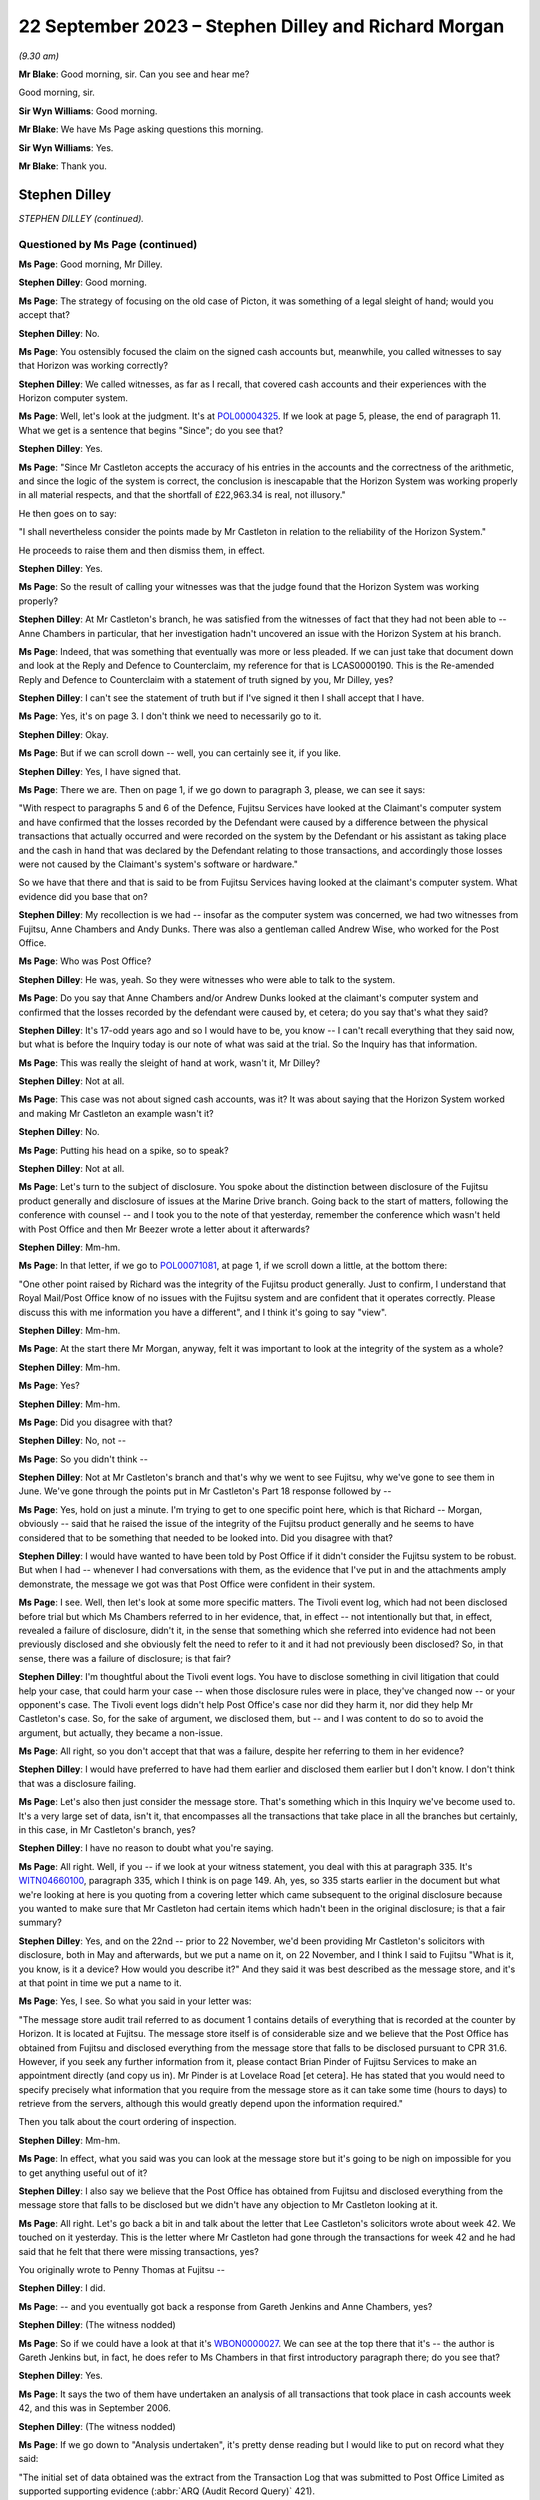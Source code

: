 .. raw:: html

   <a id="hearing-link" href="https://www.postofficehorizoninquiry.org.uk/hearings/phase-4-22-september-2023">Official hearing page</a>

22 September 2023 – Stephen Dilley and Richard Morgan
=====================================================

.. raw:: html

   <details id="hearing-meta" open>
        <summary>
            <span class="open">Hide video</span>
            <span class="closed">Show video</span>
        </summary>
   <lite-youtube videoid="JIJLRiu6wf8" params="rel=0"></lite-youtube>
   <lite-youtube videoid="37d82obMwNo" params="rel=0"></lite-youtube>
   </details>

*(9.30 am)*

**Mr Blake**: Good morning, sir.  Can you see and hear me?

Good morning, sir.

**Sir Wyn Williams**: Good morning.

**Mr Blake**: We have Ms Page asking questions this morning.

**Sir Wyn Williams**: Yes.

**Mr Blake**: Thank you.

Stephen Dilley
--------------

*STEPHEN DILLEY (continued).*

Questioned by Ms Page (continued)
^^^^^^^^^^^^^^^^^^^^^^^^^^^^^^^^^

**Ms Page**: Good morning, Mr Dilley.

.. rst-class:: indented

**Stephen Dilley**: Good morning.

**Ms Page**: The strategy of focusing on the old case of Picton, it was something of a legal sleight of hand; would you accept that?

.. rst-class:: indented

**Stephen Dilley**: No.

**Ms Page**: You ostensibly focused the claim on the signed cash accounts but, meanwhile, you called witnesses to say that Horizon was working correctly?

.. rst-class:: indented

**Stephen Dilley**: We called witnesses, as far as I recall, that covered cash accounts and their experiences with the Horizon computer system.

**Ms Page**: Well, let's look at the judgment.  It's at `POL00004325 <https://www.postofficehorizoninquiry.org.uk/evidence/pol00004325-judgment-post-office-v-lee-castleton>`_.  If we look at page 5, please, the end of paragraph 11.  What we get is a sentence that begins "Since"; do you see that?

.. rst-class:: indented

**Stephen Dilley**: Yes.

**Ms Page**: "Since Mr Castleton accepts the accuracy of his entries in the accounts and the correctness of the arithmetic, and since the logic of the system is correct, the conclusion is inescapable that the Horizon System was working properly in all material respects, and that the shortfall of £22,963.34 is real, not illusory."

He then goes on to say:

"I shall nevertheless consider the points made by Mr Castleton in relation to the reliability of the Horizon System."

He proceeds to raise them and then dismiss them, in effect.

.. rst-class:: indented

**Stephen Dilley**: Yes.

**Ms Page**: So the result of calling your witnesses was that the judge found that the Horizon System was working properly?

.. rst-class:: indented

**Stephen Dilley**: At Mr Castleton's branch, he was satisfied from the witnesses of fact that they had not been able to -- Anne Chambers in particular, that her investigation hadn't uncovered an issue with the Horizon System at his branch.

**Ms Page**: Indeed, that was something that eventually was more or less pleaded.  If we can just take that document down and look at the Reply and Defence to Counterclaim, my reference for that is LCAS0000190.  This is the Re-amended Reply and Defence to Counterclaim with a statement of truth signed by you, Mr Dilley, yes?

.. rst-class:: indented

**Stephen Dilley**: I can't see the statement of truth but if I've signed it then I shall accept that I have.

**Ms Page**: Yes, it's on page 3.  I don't think we need to necessarily go to it.

.. rst-class:: indented

**Stephen Dilley**: Okay.

**Ms Page**: But if we can scroll down -- well, you can certainly see it, if you like.

.. rst-class:: indented

**Stephen Dilley**: Yes, I have signed that.

**Ms Page**: There we are.  Then on page 1, if we go down to paragraph 3, please, we can see it says:

"With respect to paragraphs 5 and 6 of the Defence, Fujitsu Services have looked at the Claimant's computer system and have confirmed that the losses recorded by the Defendant were caused by a difference between the physical transactions that actually occurred and were recorded on the system by the Defendant or his assistant as taking place and the cash in hand that was declared by the Defendant relating to those transactions, and accordingly those losses were not caused by the Claimant's system's software or hardware."

So we have that there and that is said to be from Fujitsu Services having looked at the claimant's computer system.  What evidence did you base that on?

.. rst-class:: indented

**Stephen Dilley**: My recollection is we had -- insofar as the computer system was concerned, we had two witnesses from Fujitsu, Anne Chambers and Andy Dunks.  There was also a gentleman called Andrew Wise, who worked for the Post Office.

**Ms Page**: Who was Post Office?

.. rst-class:: indented

**Stephen Dilley**: He was, yeah.  So they were witnesses who were able to talk to the system.

**Ms Page**: Do you say that Anne Chambers and/or Andrew Dunks looked at the claimant's computer system and confirmed that the losses recorded by the defendant were caused by, et cetera; do you say that's what they said?

.. rst-class:: indented

**Stephen Dilley**: It's 17-odd years ago and so I would have to be, you know -- I can't recall everything that they said now, but what is before the Inquiry today is our note of what was said at the trial.  So the Inquiry has that information.

**Ms Page**: This was really the sleight of hand at work, wasn't it, Mr Dilley?

.. rst-class:: indented

**Stephen Dilley**: Not at all.

**Ms Page**: This case was not about signed cash accounts, was it?  It was about saying that the Horizon System worked and making Mr Castleton an example wasn't it?

.. rst-class:: indented

**Stephen Dilley**: No.

**Ms Page**: Putting his head on a spike, so to speak?

.. rst-class:: indented

**Stephen Dilley**: Not at all.

**Ms Page**: Let's turn to the subject of disclosure.  You spoke about the distinction between disclosure of the Fujitsu product generally and disclosure of issues at the Marine Drive branch.  Going back to the start of matters, following the conference with counsel -- and I took you to the note of that yesterday, remember the conference which wasn't held with Post Office and then Mr Beezer wrote a letter about it afterwards?

.. rst-class:: indented

**Stephen Dilley**: Mm-hm.

**Ms Page**: In that letter, if we go to `POL00071081 <https://www.postofficehorizoninquiry.org.uk/evidence/pol00071081-email-tom-beezer-many-talbot-cc-stephen-dilley-re-castleton-update-amendment>`_, at page 1, if we scroll down a little, at the bottom there:

"One other point raised by Richard was the integrity of the Fujitsu product generally. Just to confirm, I understand that Royal Mail/Post Office know of no issues with the Fujitsu system and are confident that it operates correctly.  Please discuss this with me information you have a different", and I think it's going to say "view".

.. rst-class:: indented

**Stephen Dilley**: Mm-hm.

**Ms Page**: At the start there Mr Morgan, anyway, felt it was important to look at the integrity of the system as a whole?

.. rst-class:: indented

**Stephen Dilley**: Mm-hm.

**Ms Page**: Yes?

.. rst-class:: indented

**Stephen Dilley**: Mm-hm.

**Ms Page**: Did you disagree with that?

.. rst-class:: indented

**Stephen Dilley**: No, not --

**Ms Page**: So you didn't think --

.. rst-class:: indented

**Stephen Dilley**: Not at Mr Castleton's branch and that's why we went to see Fujitsu, why we've gone to see them in June.  We've gone through the points put in Mr Castleton's Part 18 response followed by --

**Ms Page**: Yes, hold on just a minute.  I'm trying to get to one specific point here, which is that Richard -- Morgan, obviously -- said that he raised the issue of the integrity of the Fujitsu product generally and he seems to have considered that to be something that needed to be looked into.  Did you disagree with that?

.. rst-class:: indented

**Stephen Dilley**: I would have wanted to have been told by Post Office if it didn't consider the Fujitsu system to be robust.  But when I had -- whenever I had conversations with them, as the evidence that I've put in and the attachments amply demonstrate, the message we got was that Post Office were confident in their system.

**Ms Page**: I see.  Well, then let's look at some more specific matters.  The Tivoli event log, which had not been disclosed before trial but which Ms Chambers referred to in her evidence, that, in effect -- not intentionally but that, in effect, revealed a failure of disclosure, didn't it, in the sense that something which she referred into evidence had not been previously disclosed and she obviously felt the need to refer to it and it had not previously been disclosed?  So, in that sense, there was a failure of disclosure; is that fair?

.. rst-class:: indented

**Stephen Dilley**: I'm thoughtful about the Tivoli event logs.  You have to disclose something in civil litigation that could help your case, that could harm your case -- when those disclosure rules were in place, they've changed now -- or your opponent's case.  The Tivoli event logs didn't help Post Office's case nor did they harm it, nor did they help Mr Castleton's case.  So, for the sake of argument, we disclosed them, but -- and I was content to do so to avoid the argument, but actually, they became a non-issue.

**Ms Page**: All right, so you don't accept that that was a failure, despite her referring to them in her evidence?

.. rst-class:: indented

**Stephen Dilley**: I would have preferred to have had them earlier and disclosed them earlier but I don't know. I don't think that was a disclosure failing.

**Ms Page**: Let's also then just consider the message store. That's something which in this Inquiry we've become used to.  It's a very large set of data, isn't it, that encompasses all the transactions that take place in all the branches but certainly, in this case, in Mr Castleton's branch, yes?

.. rst-class:: indented

**Stephen Dilley**: I have no reason to doubt what you're saying.

**Ms Page**: All right.  Well, if you -- if we look at your witness statement, you deal with this at paragraph 335.  It's `WITN04660100 <https://www.postofficehorizoninquiry.org.uk/evidence/witn04660100-stephen-dilley-witness-statement>`_, paragraph 335, which I think is on page 149. Ah, yes, so 335 starts earlier in the document but what we're looking at here is you quoting from a covering letter which came subsequent to the original disclosure because you wanted to make sure that Mr Castleton had certain items which hadn't been in the original disclosure; is that a fair summary?

.. rst-class:: indented

**Stephen Dilley**: Yes, and on the 22nd -- prior to 22 November, we'd been providing Mr Castleton's solicitors with disclosure, both in May and afterwards, but we put a name on it, on 22 November, and I think I said to Fujitsu "What is it, you know, is it a device?  How would you describe it?"  And they said it was best described as the message store, and it's at that point in time we put a name to it.

**Ms Page**: Yes, I see.  So what you said in your letter was:

"The message store audit trail referred to as document 1 contains details of everything that is recorded at the counter by Horizon.  It is located at Fujitsu.  The message store itself is of considerable size and we believe that the Post Office has obtained from Fujitsu and disclosed everything from the message store that falls to be disclosed pursuant to CPR 31.6. However, if you seek any further information from it, please contact Brian Pinder of Fujitsu Services to make an appointment directly (and copy us in).  Mr Pinder is at Lovelace Road [et cetera].  He has stated that you would need to specify precisely what information that you require from the message store as it can take some time (hours to days) to retrieve from the servers, although this would greatly depend upon the information required."

Then you talk about the court ordering of inspection.

.. rst-class:: indented

**Stephen Dilley**: Mm-hm.

**Ms Page**: In effect, what you said was you can look at the message store but it's going to be nigh on impossible for you to get anything useful out of it?

.. rst-class:: indented

**Stephen Dilley**: I also say we believe that the Post Office has obtained from Fujitsu and disclosed everything from the message store that falls to be disclosed but we didn't have any objection to Mr Castleton looking at it.

**Ms Page**: All right.  Let's go back a bit in and talk about the letter that Lee Castleton's solicitors wrote about week 42.  We touched on it yesterday.  This is the letter where Mr Castleton had gone through the transactions for week 42 and he had said that he felt that there were missing transactions, yes?

You originally wrote to Penny Thomas at Fujitsu --

.. rst-class:: indented

**Stephen Dilley**: I did.

**Ms Page**: -- and you eventually got back a response from Gareth Jenkins and Anne Chambers, yes?

.. rst-class:: indented

**Stephen Dilley**: (The witness nodded)

**Ms Page**: So if we could have a look at that it's `WBON0000027 <https://www.postofficehorizoninquiry.org.uk/evidence/wbon0000027-lee-castleton-case-study-analysis-marine-drive-transactions-author-gareth>`_.  We can see at the top there that it's -- the author is Gareth Jenkins but, in fact, he does refer to Ms Chambers in that first introductory paragraph there; do you see that?

.. rst-class:: indented

**Stephen Dilley**: Yes.

**Ms Page**: It says the two of them have undertaken an analysis of all transactions that took place in cash accounts week 42, and this was in September 2006.

.. rst-class:: indented

**Stephen Dilley**: (The witness nodded)

**Ms Page**: If we go down to "Analysis undertaken", it's pretty dense reading but I would like to put on record what they said:

"The initial set of data obtained was the extract from the Transaction Log that was submitted to Post Office Limited as supported supporting evidence (:abbr:`ARQ (Audit Record Query)` 421).

"Subsequently a complete extract of audit data for the period concerned was obtained. This included non-transactional data (including opening figures) and the electronic Cash Account information (which was subsequently submitted to Post Office's back end systems) and represents the same information as was printed on the paper Cash Account which Mr Castleton signed at the time to indicate that it was correct."

So, just pausing there, in order to do this work they had obtained a complete extract of audit data for the period concerned, yes?

.. rst-class:: indented

**Stephen Dilley**: Yes.

**Ms Page**: That was not disclosed, was it?

.. rst-class:: indented

**Stephen Dilley**: Well, we disclosed all of the transaction logs and the event logs --

**Ms Page**: Yes, that's covered in the paragraph above, which says that "We initially looked at the extract from the Transaction Log"?

.. rst-class:: indented

**Stephen Dilley**: What I don't now recall discussing with them is -- I don't recall going through this document with Fujitsu.

**Ms Page**: Let's carry on --

.. rst-class:: indented

**Stephen Dilley**: I can see, you know, the cash account information which they referred to in that paragraph, second paragraph under "Analysis undertaken", for example.  The cash accounts had been provided by way of recollection --

**Ms Page**: Yes, certainly the cash accounts but not this complete extract of audit data, yes?

.. rst-class:: indented

**Stephen Dilley**: Well, we did disclose, didn't we, the existence of the message store --

**Ms Page**: You did.

.. rst-class:: indented

**Stephen Dilley**: -- and we produced everything from it that we thought was disclosable.

**Ms Page**: Let's go down to the next paragraph, and it says:

"The figures examined have been compared with both the electronic Cash Account information retrieved and also copies of the paper cash accounts for week 42 (and also weeks 41 and 43) held by Post Office Limited ...

"This check identified a transaction missing from the :abbr:`ARQ (Audit Record Query)` 421 data for a value of 92p on 12 January.  This transaction did not included its Start Time (a known fault that occasionally happens) and so the ARQ extraction process ignored it.  However it would not have been ignored by the accounting functions at the counter and a report would have been generated that night as part of the overnight checks.

"Unfortunately, this report is not audited and so is not available for examination. However we do not believe that this report is material to the case."

This was a report in relation to a known fault in the system?

.. rst-class:: indented

**Stephen Dilley**: Mm-hm.

**Ms Page**: This was not investigated or disclosed, was it?

.. rst-class:: indented

**Stephen Dilley**: Well, I'm told in that document that the report is not available for examination and that it's not material to the case.

**Ms Page**: This is coming from Fujitsu marking their own homework, isn't it?

.. rst-class:: indented

**Stephen Dilley**: Well, they know you have to disclose documents that are relevant to the case.

**Ms Page**: How do they know that?

.. rst-class:: indented

**Stephen Dilley**: Because I'd written to them on 22 November 2005, I'd explained all the details of the case, what it was about, what was going on.  They knew that there was a civil claim.  They knew the points Mr Castleton was putting and I went to see them, and I went through the points that Mr Castleton was putting to them.  They were well aware that civil litigation was going on, and --

**Ms Page**: Did you --

.. rst-class:: indented

**Stephen Dilley**: Sorry.

**Ms Page**: Did you explain to Anne Chambers, after receiving this report, her disclosure obligations?

.. rst-class:: indented

**Stephen Dilley**: I don't recall.

**Ms Page**: No.  Well, let's go down to the next paragraph.

"Having done that, a copy of the Reference Data in use at all branches at that time was obtained that defines how each transaction at the Branch maps onto the various lines of the Cash Account.  This Reference Data was then used to summarise all the transactions according to where on the Cash Account Report they would appear, thus enabling the Cash Account Table totals to be reconstructed."

.. rst-class:: indented

**Stephen Dilley**: Mm-hm.

**Ms Page**: So, in order to analyse week 42's transactions, the people at Fujitsu obtained a complete extract of the audit data and a copy of the reference data in use at branches.  Neither of those were produced and disclosed to Mr Castleton, were they?

.. rst-class:: indented

**Stephen Dilley**: I don't have anything to add to what I've already said on this.

**Ms Page**: So Mr Castleton's attempt to analyse week 42 was clearly not going to work, was it?  Because he didn't have the same information that the people at Fujitsu had used to do that analysis, did he?

.. rst-class:: indented

**Stephen Dilley**: Well, there is actually one further point. I spoke to Mr Turner, who was Mr Castleton's solicitor then at Rowe Cohen Solicitors, on the phone and I told him about this analysis that had been done.  We had a phone call and he said to me --

**Ms Page**: We'll come to that phone note, actually before we start talking about it.  Let's do that.

**Sir Wyn Williams**: Hang on a minute.  This is becoming, if I may say so, a detailed re-examination of one particular point -- a detailed re-examination in this Inquiry of one particular point and, Ms Page, with a little latitude either way, your time slot was 40 minutes, which is significantly -- you have had longer than that already.  So I think we need to confine this, if we may.

But, as I see it, Mr Dilley, there seems little doubt that some, at least, of these documents were not disclosed.  Your answer to that is you didn't think they were disclosable. I may or may not, depending on where this all takes me, have to make up my mind about that, but that's the reality of this, isn't it?

.. rst-class:: indented

**Stephen Dilley**: Yeah, and Mr Castleton's -- I put this to Mr Castleton's solicitors --

**Sir Wyn Williams**: No doubt in due course, I will be shown the relevant document if I need to be but it doesn't have to be in cross-examination.

.. rst-class:: indented

**Stephen Dilley**: Mr Castleton's solicitors told me then that it wasn't this week that they were concerned about, and had --

**Sir Wyn Williams**: Are you actually telling me that you can remember particular conversations with Mr Castleton's solicitors now?

.. rst-class:: indented

**Stephen Dilley**: I've got an attendance note that shows I spoke to Mr Castleton's solicitor about this and, notwithstanding that they'd written to us in June about week 42 and we'd commissioned this work --

**Sir Wyn Williams**: Are you saying that --

.. rst-class:: indented

**Stephen Dilley**: They then said it was week 49 that was the issue.

**Sir Wyn Williams**: Are you saying that you explained to Mr Castleton's solicitors exactly what work Mr Jenkins and Ms Chambers had done and he said "Oh, well, fair enough but you don't need to disclose that" or something along those lines?

.. rst-class:: indented

**Stephen Dilley**: I don't recall the fine details -- that level of detail of the conversation but I did explain that we had looked at it, that they'd been through it and that they were satisfied with it. And that's when -- and I did take him through that, and that's when he said it was week 49, and I was left thinking "Well, what was the point of all that then?"

**Sir Wyn Williams**: Well, let me be clear about you say you're saying, that Mr Jenkins, who hadn't made a witness statement, as far as I'm aware --

.. rst-class:: indented

**Stephen Dilley**: No.

**Sir Wyn Williams**: -- together with Ms Chambers, who certainly had made a witness statement, though I'm not sure of the chronology of whether it had been served by the time of this conversation, you told them that they had carried out an investigation and they were satisfied, in effect, that, as a result of it, that no information had come to light which assisted Mr Castleton's case; is that it, the summary?

.. rst-class:: indented

**Stephen Dilley**: It is, save that I can't remember whether I told him it was Mr Jenkins and Mrs Chambers that had done that, but I would have said it was Fujitsu.

**Ms Page**: Would it assist to bring up the note, sir?

**Sir Wyn Williams**: Yes, but then I think, as I've said, Ms Page, you will have to persuade me that you've got any time left after we've done that.

**Ms Page**: It's POL00069604.  If we look at it, it says, in paragraph 1:

"I referred him to his letter ..."

That's the letter where they raised the issue of cash accounts for weeks 41 and 42, yeah, and you deal with the fact that you say that the figures don't stack up.  I don't propose to read through it all.  Presumably this is something that you've read, yes?

**Sir Wyn Williams**: Sorry, Ms Page, are you addressing me or the witness then?

**Ms Page**: Sorry, I was talking to Mr Dilley.

You've read this, haven't you?

**Sir Wyn Williams**: Fine, thanks.

**The Witness**: Sorry, this attendance note?

**Ms Page**: Yes.

.. rst-class:: indented

**Stephen Dilley**: Mm-hm.

**Ms Page**: Where do you say that you explained to Mr Turner that there had been an analysis done by Fujitsu of the cash accounts?

.. rst-class:: indented

**Stephen Dilley**: I would have done so at the time.  But it is not recorded in this note.

**Ms Page**: I see.  So you say that, although you didn't record it in this note, you told him that and you can remember that from 2006?

.. rst-class:: indented

**Stephen Dilley**: My memory of that is distant but I would have said that to him because it was not me that had done the analysis.

**Ms Page**: Are you prepared to take it from me that there is an email which shows that the report we were just looking at from Ms Chambers and Mr Jenkins was not disclosed --

.. rst-class:: indented

**Stephen Dilley**: Yes.

**Ms Page**: -- and that is the only phone note that I've found which deals with week 1 and your discussions about that with Mr Turner?

.. rst-class:: indented

**Stephen Dilley**: Yes.

**Ms Page**: Well, sir, my point on that is finished. I do have other material.  I know that there is a lot of underestimation on the part of counsel as to how long it will take to deal with matters but I do have quite a lot more material. I crave your indulgence.

**Sir Wyn Williams**: Well, I think, actually -- and this a general remark, which applies not just to you, Ms Page, but to everyone who asks questions, including me, for that matter -- the written material is there to be read and digested by me and, as a generalisation, let me just put it like that, after-the-event elaborations of the written material, especially when they're after the event by very many years, don't tend to impress me, wherever they come from, compared with what was written contemporaneously, all right?

**Ms Page**: Would it make matters easier if I were to put something in writing with the other documents I wish to take Mr Dilley to?

**Sir Wyn Williams**: When your team comes to address me, no doubt you will address me orally and in writing and at length about your best points, if I can put it in that way, Ms Page, and I'm sure that you will refer to these issues, if you think them important.  That, again, goes for every other recognised legal representative and, for that matter, Counsel to the Inquiry.

The plain fact is that, if we were to seek to investigate every point which every recognised legal representative thought important in oral evidence, there would be a very, very, very long Inquiry and that is to be avoided.

**Ms Page**: I do understand that, sir.  This is an important witness for Mr Castleton --

**Sir Wyn Williams**: I understand that.

**Ms Page**: -- and there are quite a number of other matters I'd like to have put.  If I may, I'll put them in writing, sir.

**Sir Wyn Williams**: Yes.  I think, in order to preserve the reasonable progress of the Inquiry, if you put those in writing to me, and I think it appropriate to seek Mr Dilley's further answers in the light of that, either in writing or orally, then I will consider that, but don't think we can just go open-ended today, so to speak.

**Ms Page**: Thank you, sir.

**Sir Wyn Williams**: So let's have the next set of questions coming from Ms Dobbin, I think.

Questioned by Ms Dobbin.
^^^^^^^^^^^^^^^^^^^^^^^^

**Ms Dobbin**: Thank you, sir.

Mr Dilley, my name Clair Dobbin. I represent Gareth Jenkins.  I want to ask you about three topics, if I may.  The first topic is the meeting that took place at Fujitsu on 6 June 2006 and I'm going to ask if we can please bring up POL00071427.  Mr Dilley, this is a document that you've seen before, it's just that the reference number is different.

.. rst-class:: indented

**Stephen Dilley**: Thank you.

**Ms Dobbin**: In terms of what was discussed at that meeting, I think we can see, if we look at the first page, we looked at number 1 yesterday but if we look at 2, there is some discussion about Horizon worked, yes?  That's at paragraph 2.

.. rst-class:: indented

**Stephen Dilley**: Mm-hm.

**Ms Dobbin**: I think we can tell, if we go over the page, that that was a fairly high level discussion, correct?

.. rst-class:: indented

**Stephen Dilley**: Yes.

**Ms Dobbin**: If we carry on, we can then see that there is discussion of the specific topics that had been referred to in Mr Castleton's Part 20 reply, correct?

.. rst-class:: indented

**Stephen Dilley**: Mm-hm.

**Ms Dobbin**: If we look -- perhaps if we take, for example, the first topic "non-communication between the PCs" and we look at the note, we can see, for example, that it was suggested that the transaction logs could be retrieved, yes?

.. rst-class:: indented

**Stephen Dilley**: Yes.

**Ms Dobbin**: Again, I'm not going to go through every one of these, Mr Dilley, but if we just go thorough, for example, and look at screen freezing, which was dealt with on the next page, yes?

.. rst-class:: indented

**Stephen Dilley**: Mm-hm.

**Ms Dobbin**: If we look at the final paragraph at that section, do you say the one that reads:

"At the end of the session it is all communicated ..."

.. rst-class:: indented

**Stephen Dilley**: Mm-hm.

**Ms Dobbin**: Again, we see reference to it being possible, though it might be difficult, to look at the recovery session in the audit trails, correct?

.. rst-class:: indented

**Stephen Dilley**: Mm-hm.

**Ms Dobbin**: Again, if we just go over the page, we can see that the discussion ended with the sixth of the topics "balance snapshots", yes?

.. rst-class:: indented

**Stephen Dilley**: Mm-hm.

**Ms Dobbin**: Then the discussion moved on, didn't it, to the investigation that had been carried out by Mrs Anne Chambers the year before, yes?

.. rst-class:: indented

**Stephen Dilley**: Mm-hm.

**Ms Dobbin**: We have already seen, I think, that she was able to say at the conference that, in terms of the analysis she had carried out, she couldn't see a systems reason to explain the discrepancy; is that right?

.. rst-class:: indented

**Stephen Dilley**: That's right.

**Ms Dobbin**: All right.  What that looks like, Mr Dilley, or how it appears, is that that was a discussion, essentially, about how the component parts of Horizon worked in relation to those topics that Mr Castleton had set out in his Part 20 reply; do you agree?

.. rst-class:: indented

**Stephen Dilley**: Mm-hm.

**Ms Dobbin**: And suggestion as to some of the other material that could be looked at in relation to that; is that right?

.. rst-class:: indented

**Stephen Dilley**: Yes.

**Ms Dobbin**: Presumably, that was the first post or the first consideration of the issues that you would consider in further detail as part of the process of taking witness statements from those people who you thought you might call in the trial process?

.. rst-class:: indented

**Stephen Dilley**: Not entirely.  We'd written to Fujitsu on -- as I've mentioned, on 22 November, and told them what was happening but, at that time, we didn't have Mr Castleton's Part 20 -- Part 18 response, so his allegations were even vaguer at that point in time and we'd asked them to produce an expert report that we never got.

**Ms Dobbin**: Yes.  So this was your first meeting, wasn't it?

.. rst-class:: indented

**Stephen Dilley**: This was the first physical meeting that we -- that I'd had with him.

**Ms Dobbin**: So can we just be clear about the letter that you're referring to.  That was the letter that had been sent in November 2005 the previous year?

.. rst-class:: indented

**Stephen Dilley**: Sorry, 2005, via Mr Samuel.  That's the letter I'm referring to.

**Ms Dobbin**: Yes.

.. rst-class:: indented

**Stephen Dilley**: Yeah.

**Ms Dobbin**: You'd heard nothing from Fujitsu since then, correct?

.. rst-class:: indented

**Stephen Dilley**: I hadn't and I turned the page on our correspondence file before I came to give evidence, and I just can't see any response from him.

**Ms Dobbin**: Yes, so again, just returning to the point, this was the first meeting that you had with those individuals who might be able to help you in this case, correct?

.. rst-class:: indented

**Stephen Dilley**: Yes.

**Ms Dobbin**: You expected, following on from that meeting, that there would then be the iterative process of taking witness statements from them, yes?

.. rst-class:: indented

**Stephen Dilley**: Yes, but I'd flagged that in advance, as well, to Brian Pinder of Fujitsu, that we would want to take a statement.

**Ms Dobbin**: Quite so.  I think it's right then that, based on your understanding of the meeting, you drafted a witness statement from Mr Jenkins, correct?

.. rst-class:: indented

**Stephen Dilley**: Yes.

**Ms Dobbin**: We have a version of that witness statement and perhaps we can call it up, it's at FUJ00122284. I think you have been provided with this Mr Dilley, haven't you?

.. rst-class:: indented

**Stephen Dilley**: I have but I don't recall seeing these annotations at the time, and I certainly have checked our correspondence file to see whether we were provided it and I couldn't see it on there.  That doesn't mean that we weren't but I just can't remember seeing these responses, and I think that I did not.

**Ms Dobbin**: It's quite an important document, isn't it?

.. rst-class:: indented

**Stephen Dilley**: Yeah.

**Ms Dobbin**: Can we just look at it and see why it's important.  So if we look at page 1 of the document, we can see, can't we, that he sets out how he's made his annotations, correct?

.. rst-class:: indented

**Stephen Dilley**: Mm-hm.

**Ms Dobbin**: He says that he's highlighted parts of it that he wanted to emphasise?

.. rst-class:: indented

**Stephen Dilley**: Mm-hm.

**Ms Dobbin**: Yes?

.. rst-class:: indented

**Stephen Dilley**: Mm-hm.

**Ms Dobbin**: Now, I don't have time to go through every single comment that he made --

.. rst-class:: indented

**Stephen Dilley**: No.

**Ms Dobbin**: -- and I'm going to pick it up at paragraph 16, but if there's anything that you want me to draw to attention, then please do say.

.. rst-class:: indented

**Stephen Dilley**: Mm-hm.

**Ms Dobbin**: So if we look at paragraph 16, so first of all you had drafted for Mr Jenkins your understanding of how double accounting worked, yes?

.. rst-class:: indented

**Stephen Dilley**: Yes, and he's saying that's what -- that's not what he meant.

**Ms Dobbin**: Exactly, and I think you had understood that there was a physical document that was the analogue of every Horizon transaction, correct?

.. rst-class:: indented

**Stephen Dilley**: Correct.

**Ms Dobbin**: What he was setting out was that you had gotten that pretty much fundamentally wrong, yes?

.. rst-class:: indented

**Stephen Dilley**: Yeah, he was saying double-entry accounting means something else.  But I don't think he's saying that there wasn't a corresponding physical document for a transaction.

**Ms Dobbin**: Absolutely.  These goes on I think at the end of that part of his comment to explain to you, for example, that :abbr:`POL (Post Office Limited)` would have some of the physical documentation in terms of a reconciliation process, correct?

.. rst-class:: indented

**Stephen Dilley**: Correct.

**Ms Dobbin**: If we go over the page, please, and it's right to say that you had asked Mr Jenkins a series of questions in this witness statement as well, hadn't you?

.. rst-class:: indented

**Stephen Dilley**: Mm-hm, correct.

**Ms Dobbin**: You asked him whether or not there was any data to show whether or not the computer terminals didn't communicate with each other, and he explained to you about the EOD check that was made at the end of the day, didn't he?

.. rst-class:: indented

**Stephen Dilley**: Mm-hm.

**Ms Dobbin**: He went on to explain to you that the audit trail would have information about that and that that was something he could check for you, correct?

.. rst-class:: indented

**Stephen Dilley**: Mm-hm.

**Ms Dobbin**: He also explained that it wasn't in the data that he had looked at as yet, correct?

.. rst-class:: indented

**Stephen Dilley**: Mm-hm.  That's right.

**Ms Dobbin**: If we go on again to look at paragraph 17, you had asked him another question about what the postmaster would see; do you see that?

.. rst-class:: indented

**Stephen Dilley**: Yes.

**Ms Dobbin**: Again, he said to you, didn't he, he would need to investigate that further --

.. rst-class:: indented

**Stephen Dilley**: Yes.

**Ms Dobbin**: -- but he could give you a rough idea, correct?

.. rst-class:: indented

**Stephen Dilley**: Correct.

**Ms Dobbin**: Again, if we could look at paragraph 19.  I just want to draw your attention to this paragraph. You had asked about what was the transaction log and he explained to you --

.. rst-class:: indented

**Stephen Dilley**: What that was.

**Ms Dobbin**: -- what that was.  He had already said, hadn't he, at the meeting that that was something that could be obtained?

.. rst-class:: indented

**Stephen Dilley**: And we did disclose transaction logs, yes.

**Ms Dobbin**: Yes, I'm quite sure you did but I think the point is that at a very early stage he was pointing to the availability of these materials; correct?

.. rst-class:: indented

**Stephen Dilley**: Mm-hm.

**Ms Dobbin**: Again, if we go over the page, please, to paragraph 23.  This is consideration of ONCH and, again, if we look at the very final part of that paragraph that starts "I think there may be some confusion here", Mr Jenkins was trying to clarify to you, wasn't he, what he understood Mr Castleton's case or what, in fact, Mr Castleton was saying, correct?

.. rst-class:: indented

**Stephen Dilley**: Yes, correct.

**Ms Dobbin**: Again, on paragraph 26 -- and this is still on ONCH, thank you -- again, we can see he's highlighted again an explanation that he was giving to you about the final report, correct?

.. rst-class:: indented

**Stephen Dilley**: Yes.

**Ms Dobbin**: If we follow his words, he, in fact, tells you that the way that you had put it was too strong?

.. rst-class:: indented

**Stephen Dilley**: He did.

**Ms Dobbin**: I'm going to move on, if I may, to paragraph 35, which was the section on balance snapshots?

.. rst-class:: indented

**Stephen Dilley**: Mm-hm.

**Ms Dobbin**: You had set out and referred, I think, to some of the documents in respect of this?

.. rst-class:: indented

**Stephen Dilley**: Mm-hm.

**Ms Dobbin**: We can see that from 36(a):

"Gareth this is document 3."

What he said underneath that was:

"I will need to carry out a more detailed analysis to explain exactly what is going on here."

Yes?

.. rst-class:: indented

**Stephen Dilley**: Mm-hm.

**Ms Dobbin**: Again, at the very final paragraph in that, on that page, he referred again to the fact that he hadn't examined the detail of the documents.

.. rst-class:: indented

**Stephen Dilley**: Yes.

**Ms Dobbin**: He was saying to you, I think in fact, that the documents you had referred to weren't, in fact, complete; is that correct?

.. rst-class:: indented

**Stephen Dilley**: Yeah.

**Ms Dobbin**: Then if I may, Mr Dilley, if we go over the page to paragraph 38, what you had drafted for Mr Jenkins was the statement:

"There are no grounds for believing that the problems Mr Castleton says he experienced with his computer would have caused either theoretical or real losses."

.. rst-class:: indented

**Stephen Dilley**: Yes.

**Ms Dobbin**: Then there was the reference to the reconciliation of paperwork, which he had already corrected.

.. rst-class:: indented

**Stephen Dilley**: Yes.

**Ms Dobbin**: We can see that what Mr Jenkins said was:

"Not sure I can agree to this without looking more closely at what has gone on."

.. rst-class:: indented

**Stephen Dilley**: Correct.

**Ms Dobbin**: It's for all of those reasons, isn't it, that that was an important document?

.. rst-class:: indented

**Stephen Dilley**: It was an important document and it's a much more measured document than the information provided to me in the physical meeting that we had.

**Ms Dobbin**: That document couldn't fairly be described, could it, as Mr Jenkins having an answer for everything, could it?

.. rst-class:: indented

**Stephen Dilley**: That document couldn't, no.

**Ms Dobbin**: That's how you characterised his approach, didn't you, in your witness statement?

.. rst-class:: indented

**Stephen Dilley**: Yes, in the June meeting when we met Mr Jenkins -- and my recollection of this is distant -- he was very bullish, very confident, very knowledgeable about the system, and you have to listen to the words and the language people use and the way they say it.  And I left that meeting with the sense that Fujitsu -- as a whole, not just Mr Jenkins, but him in particular -- were really confident about the operation of the system at that branch.

**Ms Dobbin**: So there's two things about that, Mr Dilley. First, it may be that your memory of the meeting is faulty, given that it happened so long ago.

.. rst-class:: indented

**Stephen Dilley**: That may be.  However, I record quite close to the meeting that that was my memory of it.

**Ms Dobbin**: Well, the second point is that it may be that your understanding of what was being discussed at the meeting was incomplete because, as I've already said, this was the first meeting, the first point in the process whereby the evidence and your understanding would be developed by the process of taking witness statements?

.. rst-class:: indented

**Stephen Dilley**: It's fair to say that this document shows that there was a bigger picture but I left the June meeting with a very clear impression from Fujitsu, really clear, and I recorded that at the time.  It's in emails, it's in my evidence, that that's the impression I got.

**Ms Dobbin**: You accept, don't you, that the way you characterised Mr Jenkins' evidence -- or, sorry, Mr Jenkins' approach in your witness statement at paragraph 179, whereby you said he had an answer for everything, you accept, having seen this document, that that can't stand as a general observation?

.. rst-class:: indented

**Stephen Dilley**: I believe -- I don't actually.  At the meeting, at the meeting, he had an answer for all the allegations and that's what I mean at paragraph 179.  I'm not talking about at paragraph 179 this document.

**Ms Dobbin**: Yes.

.. rst-class:: indented

**Stephen Dilley**: So my observation of -- my understanding of what he was telling me at that meeting, was really strong.

**Ms Dobbin**: Right.  So, notwithstanding the fact that we know that at the meeting reference was made to the further material that could be looked at in respect of what Mr Castleton was saying, first of all, you still maintain, do you, that that was the impression given to you?

.. rst-class:: indented

**Stephen Dilley**: Yes.

**Ms Dobbin**: Then, second, my question was actually this: as a matter of general observation about Mr Jenkins' approach, do you accept that what you said at paragraph 179 can't stand, looked at in light of his witness statement and the comments he made, Mr Dilley?

.. rst-class:: indented

**Stephen Dilley**: My -- what I accept is that my paragraph 179 in which I use the words "Mr Jenkins had an answer for each of the allegations" refers directly to his approach at that meeting.  This draft statement is much more measured than how he was at that meeting.

**Ms Dobbin**: Notwithstanding that you had asked Mr Jenkins a number of questions and that he was in a position, obviously, to help you with how Horizon worked, why is it that you're saying you're not sure if you saw this statement or ...

.. rst-class:: indented

**Stephen Dilley**: I don't remember everything from this case quite clearly but I do have a reasonably good memory. I can't remember seeing this.  That doesn't mean to say that I didn't.  I've gone this week and turned the page of our correspondence file, page by page, to see whether I got an email from Mr Pinder or Mr Jenkins attaching this and I couldn't find one there.  So do I 100 per cent rule out that I didn't see this?  No.  But do I believe I saw this?  No.

**Ms Dobbin**: Why wouldn't you have pursued it and wanted to check what Mr Jenkins had said, particularly in response to your questions?

.. rst-class:: indented

**Stephen Dilley**: This ultimately moved on.  In August 2006, I spent a lot of time driving around physically meeting witnesses, interviewing them, taking notes of meetings and developing witness statements of fact.  Counsel became -- once he saw how the draft witness statements of fact were shaping up, he became happier with the case.  I sent to him the draft statement I've written for Mr Jenkins and there were two points that counsel had on that.  One was that, because we'd got these witness statements of fact, we felt that we no longer needed it; and the second was that Mr Jenkins' evidence was really opinion evidence.  And we were alive -- and counsel was alive to that and I was alive to that.

.. rst-class:: indented

Sorry --

**Ms Dobbin**: No, I didn't mean to interrupt you, I apologise, Mr Dilley.

So really is what you're saying that, because you had decided that you would instruct an expert, what Mr Jenkins said in response to your questions or any comments that he had made on that witness statement really went by the wayside?

.. rst-class:: indented

**Stephen Dilley**: Yes.

**Ms Dobbin**: I don't think you spoke to Mr Jenkins to explain to him why you didn't want a witness statement from him?

.. rst-class:: indented

**Stephen Dilley**: I don't recall speaking to him to say that, no.

**Ms Dobbin**: Could we please bring up FUJ00154733. Mr Dilley, you may have come to realise -- I don't know if this is a Fujitsu thing, whereby people set out emails they've been sent in the body of an email, and then reply to them.  If you're familiar with this, you might be able to tell that what Mr -- this is an email from Mr Jenkins but he set out in the body of it an email that was sent to him from Mr Pinder; do you follow --

.. rst-class:: indented

**Stephen Dilley**: Mm-hm.

**Ms Dobbin**: -- how it's set out?  So we can see Mr Pinder said to him:

"Just been chasing Stephen up re your attendance and any matters still outstanding for us [I think that's Post Office Account] as follows ..."

Then he says "(my words)":

"He states that although you would probably make a good witness, it is for evidential reasons that you cannot be called.  To do with evidence of 'opinion', 'expert' evidence and 'real' evidence, etc, etc, (complicated legal issues nothing to do with personalities)."

.. rst-class:: indented

**Stephen Dilley**: Mm-hm.

**Ms Dobbin**: We can see how Mr Jenkins replies:

"Fine (I won't try and understand what this means!)"

I think we can tell from that, can't we, that you must have given Mr Pinder an explanation which he then tried to pass on to Mr Jenkins, correct?

.. rst-class:: indented

**Stephen Dilley**: Mm-hm.

**Ms Dobbin**: So you never had that conversation with him, whereby you explained the differences between the type of evidence that witnesses could give?

.. rst-class:: indented

**Stephen Dilley**: Not as far as I recall.

**Ms Dobbin**: Yes.  Thank you, Mr Dilley.  Thank you, sir.

Questioned by Sir Wyn Williams
^^^^^^^^^^^^^^^^^^^^^^^^^^^^^^

**Sir Wyn Williams**: Thank you, Ms Dobbin.

Just one more question from me, Mr Dilley, and it follows this issue about the distinction between expert evidence and factual evidence, which you mention on a number of occasions.

Ms Chambers has told me at the Inquiry and also written that she felt that she was being treated as an expert evidence (sic).  I simply want to ask you this: at any stage before she gave evidence, did you explain to her the difference between a witness of fact and a witness of opinion?

.. rst-class:: indented

**Stephen Dilley**: That may be answered by the attendance note -- may possibly be answered by the attendance note of the meeting we had at counsel's chambers with four witnesses -- I think it was in September 2006 -- of whom Anne Chambers was one.  It may not be answered by that note.  I can't recall.

**Sir Wyn Williams**: All right, well, we will --

.. rst-class:: indented

**Stephen Dilley**: But if we'd have --

**Sir Wyn Williams**: Hang on --

.. rst-class:: indented

**Stephen Dilley**: But, irrespective of whether it is or is not answered at that statement, I don't have a direct recollection on the point.  But I think it's entirely possible that it's something that we or counsel would have said, that "You're here to make statements of fact and not opinion".

.. rst-class:: indented

I think in terms of Anne Chambers' feelings, she -- we did regard her as being knowledgeable in her subject, yes, but she was asked to give evidence of fact and what she had found at Mr Castleton's branch and then, latterly, the Callendar Square branch.

**Sir Wyn Williams**: I appreciate that, in practice, the distinction between fact and opinion may blur.  I'm used to that, obviously.  I was more interested in my question in determining what you may have said to her about what would happen if she was asked questions which required her to offer an opinion.

.. rst-class:: indented

**Stephen Dilley**: Yeah, I can't recall specifics at this distance, I'm sorry.

**Sir Wyn Williams**: That's all right.  Thank you.

Is that it Mr Blake?

**Mr Blake**: It is, sir.  Sir, if it assists, just for the transcript, for any parties' submissions in due course, the reference to that meeting on the 11 September 2006 at counsel's chambers is `POL00069622 <https://www.postofficehorizoninquiry.org.uk/evidence/pol00069622-personal-attendance-note-re-lee-castleton-case-attending-richard-morgan-and>`_.

**Sir Wyn Williams**: Thank you very much.

**Mr Blake**: Thank you.

**Sir Wyn Williams**: Thank you, Mr Dilley, for your very detailed witness statement and obviously your detailed evidence.  I'm sorry that I caused you to return this morning but what has occurred this morning convinced me that if I'd gone on as I was urged to do, by some at least, my concentration powers would have waned so I'm sorry you were inconvenienced but sometimes, as you know only too well from your professional experience, these things happen.

All right Mr Blake, where do we go now?

**Mr Blake**: Thank you, sir.  Can we take a 15-minute break, please?

**Sir Wyn Williams**: Yes, certainly.

**Mr Blake**: Thank you very much.

*(10.31 am)*

*(A short break)*

*(10.49 am)*

**Mr Beer**: Good morning sir, can you see and hear me?

**Sir Wyn Williams**: Yes, I can, thank you.

**Mr Beer**: May I call Richard Morgan, please.

**Sir Wyn Williams**: Yes.

Richard Morgan
--------------

*RICHARD HUGO LYNDON MORGAN KC (sworn).*

Questioned by Mr Beer
^^^^^^^^^^^^^^^^^^^^^

**Mr Beer**: Thank you Mr Morgan, please do sit down. As you know, I'm Jason Beer, I ask questions on behalf of the Inquiry.  Can you give us your full name, please?

.. rst-class:: indented

**Richard Morgan**: Richard Hugo Lyndon Morgan.

**Mr Beer**: Thank you for coming to give your evidence to the Inquiry today and for the provision of a witness statement previously.  We're very grateful to you for the assistance that you are giving to this investigation.  You should have in front of you a hard copy of that witness statement?

.. rst-class:: indented

**Richard Morgan**: I do.

**Mr Beer**: It's in your name and dated 19 May 2023.

.. rst-class:: indented

**Richard Morgan**: It is.

**Mr Beer**: If you turn to the last page of it, which is, I think, page 31, is that your signature?

.. rst-class:: indented

**Richard Morgan**: It is.

**Mr Beer**: I think before I ask you whether it's true to the best of your knowledge and belief, there are five corrections or amendments that you would wish to make?

.. rst-class:: indented

**Richard Morgan**: There are.

**Mr Beer**: Can we go through those, please.  I think the first is on paragraph 3 on page 1; is that correct?

.. rst-class:: indented

**Richard Morgan**: Yes, just as a matter of completeness I also corresponded with Linklaters and obtained confirmation from them that there was no privilege maintained.

**Mr Beer**: So in the first sentence there where you say:

"... correspondence I have had with members of the legal team for the Inquiry and my original instructing Solicitors (Bond Pearce are now known as Womble Bond Dickinson) ..."

You would add in "and also Linklaters"?

.. rst-class:: indented

**Richard Morgan**: Yes.

**Mr Beer**: Thank you.  Then on page 18, please.

.. rst-class:: indented

**Richard Morgan**: Yes, paragraph 56.

**Mr Beer**: Paragraph 56.  Thank you.  What is the amendment or addition you wish to make to 56?

.. rst-class:: indented

**Richard Morgan**: So, having seen further documentation since I produced this, I now see, although I didn't remember at the time, that there was no expert evidence called at trial by either side.

**Mr Beer**: Thank you very much.  You do say there, again, a review of the transcript of the hearing would confirm the position one way or the other and you've now seen a transcript or a note of the transcript?

.. rst-class:: indented

**Richard Morgan**: I've seen a transcript of one day of the hearing and a note of the opening -- of the morning of the opening.

**Mr Beer**: Thank you.  I think the third correction or addition is page 21, paragraph 63.

.. rst-class:: indented

**Richard Morgan**: Yes.  So in that paragraph I talk about the settlement discussions that were conducted between Bond Pearce and Mr Castleton.  I now see that I was actually copied in on emails which recorded that Post Office was seeking an undertaking from Mr Castleton.  I don't remember seeing those emails -- sorry, I don't remember those emails from the time.

.. rst-class:: indented

Now, having seen them, I see that I did see the undertaking.  I don't recall being asked or advising in relation to the undertaking but I did -- I definitely did see those emails.

**Mr Beer**: Thank you very much.  At page 22, paragraph 65.

.. rst-class:: indented

**Richard Morgan**: Yes, having now seen the transcript of one day of the hearing, it reminds me, or it records that Mr Castleton did ask for a break at least on that afternoon to take some medication and I asked the judge for an adjournment and an adjournment was granted.

**Mr Beer**: So that relates to the last couple of sentences:

"I do not recall him ever saying to me personally that he did need a break or that he could not go on."

.. rst-class:: indented

**Richard Morgan**: Yes, so now, having seen the transcript, it reminds me that he must have asked me.

**Mr Beer**: Thank you.  Then page 25, paragraph 77?

.. rst-class:: indented

**Richard Morgan**: Yes, there's a typo in the last sentence.  It should say, "I just do not think that person was me".

**Mr Beer**: So delete the first "was"?

.. rst-class:: indented

**Richard Morgan**: Yes.

**Mr Beer**: Thank you, with those amendments, are the contents of that witness statement true to the best of your knowledge and belief?

.. rst-class:: indented

**Richard Morgan**: They are true, yes, to the best of my knowledge, information and belief.

**Mr Beer**: Can I start with your career qualifications and experience.  You're a barrister having been called to the Bar in 1988; is that right?

.. rst-class:: indented

**Richard Morgan**: Yes.

**Mr Beer**: You were appointed Queen's Counsel, as it then was, in 2011 --

.. rst-class:: indented

**Richard Morgan**: Yes.

**Mr Beer**: -- which is after most but not all of the events that we're going to look at, correct?

.. rst-class:: indented

**Richard Morgan**: Yes.

**Mr Beer**: I think, at all times relevant to the questions that I'm going to ask you, you practised in Chancery commercial and insolvency law.

.. rst-class:: indented

**Richard Morgan**: Yes.

**Mr Beer**: You tell us that, before the Lee Castleton case, you'd been instructed by Tom Beezer of Bond Pearce?

.. rst-class:: indented

**Richard Morgan**: Yes.

**Mr Beer**: But you believed this was your first instruction, the Castleton case, is that right, on behalf of the Post Office?

.. rst-class:: indented

**Richard Morgan**: Yes.

**Mr Beer**: As it turned out, it was to be the first in a line of cases in which you were instructed by the Post Office after judgment was obtained against Mr Castleton.  I think that's right?

.. rst-class:: indented

**Richard Morgan**: I think that's putting it a bit high.  I was approached on a number of subsequent occasions where an initial preliminary approach was made. I think there was only one case where I apparently produced a Defence and Counterclaim but, otherwise, none of the other sets of instructions ever led to anything substantive.

**Mr Beer**: They're set out just so we've got them, I think, on page 29 of your witness statement.

.. rst-class:: indented

**Richard Morgan**: Yes, that's it.  That's all I can see from my chambers records anyway.

**Mr Beer**: Just slow down a moment.  It takes a little while for the document to be displayed and, therefore, for people who aren't in the room who are following to see it.  So paragraph 91, you say:

"According to my Chambers' fee system, I received the followed other sets of instructions on behalf of [the Post Office]."

In 2007, a case called Aslam, where you gave some advice by telephone; later in 2007 a case called Bilkhu, where you had a telephone conference and settled a Defence and Counterclaim.

.. rst-class:: indented

**Richard Morgan**: Well, I settled a draft Particulars of Defence and Counterclaim.  I don't have a record of ever settling the final version.

**Mr Beer**: In 2011, you received instructions in Scott Darlington and had a consultation in October and December that year?

.. rst-class:: indented

**Richard Morgan**: Yes.

**Mr Beer**: Then, over the page, please.  You received instructions from the Post Office in a case called Prosser, and you gave some preliminary advice but then that wasn't followed up with instructions?

.. rst-class:: indented

**Richard Morgan**: No.

**Mr Beer**: June 2012, a short telephone consultation. We're going to look at that in a moment.

.. rst-class:: indented

**Richard Morgan**: I'm not sure, was that a telephone -- I'm not sure whether that was a telephone conference or in person.

**Mr Beer**: Sorry, it was in person, quite right.  Can we look at that please?

.. rst-class:: indented

**Richard Morgan**: Of course.

**Mr Beer**: It's `POL00006484 <https://www.postofficehorizoninquiry.org.uk/evidence/pol00006484-summary-conference-counsel-maitland-chambers-about-horizon>`_.  You'll see it's a Bond Pearce attendance note of a conference at your chambers, Maitland Chambers, on Tuesday, 12 June 2012.  We can see that you are recorded as having been present, along with Daniel Margolin. Was he then a junior barrister from your chambers?

.. rst-class:: indented

**Richard Morgan**: Yes, he was.

**Mr Beer**: A solicitor from Bond Pearce, Gavin Matthews?

.. rst-class:: indented

**Richard Morgan**: I don't remember him.

**Mr Beer**: You don't remember him?

.. rst-class:: indented

**Richard Morgan**: No.  I don't remember either Susan Crichton or Hugh Flemington either.

**Mr Beer**: If I can jog your memory at all I will try. Susan Crichton, an in-house solicitor at the Post Office, at that time I believe she was Post Office's general counsel; does that ring any bells?

.. rst-class:: indented

**Richard Morgan**: No.

**Mr Beer**: Hugh Flemington, also an in-house solicitor at the Post Office.

.. rst-class:: indented

**Richard Morgan**: Yes.

**Mr Beer**: If we just read through the attendance note:

"It was recognised that an impasse had been reached in relation to the Horizon litigation which [the Post Office] is seeking to address. The question is what is the best way of breaking that impasse."

Do you remember that, at this time, the litigation that is being referred to was a potential group action on behalf of a large number of subpostmasters against the Post Office, arising from action taken against them by the Post Office on the basis they said of faulty Horizon data?

.. rst-class:: indented

**Richard Morgan**: No, I don't.  I received a copy of this document in the supplemental bundle last week or the week before.  I went back and checked my chambers' records as to what was shown in relation to this con.  I don't seem to have received any formal instructions in relation to it, there's no record of the papers being delivered before the con occurred.

.. rst-class:: indented

I seem to think, although I don't know why, that Daniel Margolin was going to be instructed to produce a written opinion in relation to something but, aside from that, that's -- what is shown in this attendance note, that's the limit of my recollection, I'm afraid.  I'm sorry I just don't have any recollection.

**Mr Beer**: So you can't remember now the litigation which is referred to in that first --

.. rst-class:: indented

**Richard Morgan**: No.

**Mr Beer**: -- bullet point.  If we just scroll down to see whether there's anything else that jogs your memory.  Do you see at the end of the third bullet point, it says:

"... Access Legal will start to pursue all the civil cases they're currently sitting on."

Do you remember a firm of solicitors called Shoosmiths, who --

.. rst-class:: indented

**Richard Morgan**: I know the name.

**Mr Beer**: You know the name of the firm of solicitors?

.. rst-class:: indented

**Richard Morgan**: Yes.

**Mr Beer**: Do you remember the firm of solicitors Shoosmiths, who were acting, I think, then on behalf of five clients where they had delivered letters of claim and said that there were another 85-odd clients who they were consulting on in relation to potential claims, and Access Legal was the part of Shoosmiths, the branding part of Shoosmiths, that was bringing the claim or threatening to bring the claims?

.. rst-class:: indented

**Richard Morgan**: I have no recollection of that at all.  As I say, from my chambers system it looks like there was a con booked, they turned up for 30 minutes.  My impression of all of the occasions on which the Post Office contacted me after Castleton was they wanted to see whether there was any expertise that I could bring to bear on their approach or their litigation that might assist.  And they -- on each occasion, I gave them pretty much the same answer.

**Mr Beer**: Let's look at what is recorded then.  So we've read the first bullet point.  The second bullet point:

"The proposal to instruct an independent expert to prepare a report on the Horizon System is the highest risk response to the issue."

Does that appear to be you setting out or framing the issue for discussion, namely whether an independent expert should be instructed to report on the Horizon System?

.. rst-class:: indented

**Richard Morgan**: Look, I'm afraid I genuinely I don't know because I've got no recollection and I don't think I got instructions.  So whether this note is recording what I was being told or whether it's recording a conversation, I just don't know.

**Mr Beer**: It continues:

"What will it achieve?  It will not be able to address any of the civil/criminal cases dealt with under 'Old Horizon'.  Will it seek to review particular cases?  If so, which ones?"

Would that have been your view at the time?

.. rst-class:: indented

**Richard Morgan**: It seems a sensible expression of what it would achieve.

**Mr Beer**: So a series of hypothetical questions or questions are set out: what will it achieve; will it be able to address the civil or criminal cases dealt with under "Old Horizon"; and will it be able to review particular cases?  Would you agree that this note appears to record you questioning, for these three reasons, the wisdom of instructing an expert to produce a report?

.. rst-class:: indented

**Richard Morgan**: Yes, it's quite possible, but as I -- it's quite possible but I just have no specific recollection of this meeting.

**Mr Beer**: Can we turn to the third bullet point:

"Whatever the findings of the expert report it will not resolve the problem.  [The Post Office] will be 'damned if they do and damned if they don't'.  If the findings are that there are no issues with Horizon people will see that as a 'whitewash' whereas if the findings are negative that will open the floodgates to damages claims by [subpostmasters] who were imprisoned for false accounting and Access Legal will start to pursue all the civil cases they are currently sitting on."

Again, do you think this paragraph records advice that you were giving?

.. rst-class:: indented

**Richard Morgan**: No, and the reason for that answer is I was just not intimately involved in prosecutions or other civil claims.

**Mr Beer**: You may not have been intimately involved.  It may have been that people arrived at your chambers and asked you for a view on things, over the course of half an hour.  Why doesn't this read as if it's you giving the advice?

.. rst-class:: indented

**Richard Morgan**: I don't know.  I mean, it does -- if you look at the bottom of that page, there is something that's attributed directly to me.  I mean, my problem, Mr Beer, is that I just have no recollection of this at all.  The document says what it says.  You can attribute to me the high level answers if you want to but I just don't remember saying it.

**Mr Beer**: That third paragraph that we're looking at, do you now see any significant issue with the view that is recorded there?

.. rst-class:: indented

**Richard Morgan**: I agree that, whatever the findings of the expert report, it won't resolve the problem. I agree that the Post Office would be damned if they did and damned if they didn't.  If it was a clean bill of health, then it would be a whitewash and, if it was negative, then obviously it would invite claims.

.. rst-class:: indented

I'm not sure about what the false accounting allegations are to do with because I'm not a criminal lawyer and I don't deal with those cases.

**Mr Beer**: If an independent expert said that there were problems with the integrity of Horizon, that might indeed open the way to damages claims --

.. rst-class:: indented

**Richard Morgan**: Absolutely.

**Mr Beer**: -- by subpostmasters, who had been convicted of criminal offences of false accounting on the basis of Horizon data?

.. rst-class:: indented

**Richard Morgan**: Mr Beer, I don't know because I wouldn't know the basis upon which convictions were obtained.

**Mr Beer**: Again, just looking at that paragraph, do you see any significant issues or problems with the advice that's being given there?

.. rst-class:: indented

**Richard Morgan**: I'm not sure that that's necessarily a fair question because I'm not sure that I'm giving the advice.  I'm also not in a position to give any advice in relation to the criminal law aspects.

**Mr Beer**: What would have happened if they had started to discuss the impact of an independent report that showed that there were problems with Horizon data and that had consequences for the pursuit of civil claims that some solicitors were sitting on in a conference that you were giving? Would you have said, "Stop, that's nothing to do with me" --

.. rst-class:: indented

**Richard Morgan**: Well --

**Mr Beer**: "-- I'm not a criminal law expert"?

.. rst-class:: indented

**Richard Morgan**: I think, if the question is read back, you'll find that you asked me about in the consequences of civil claims?

**Mr Beer**: Yes.

.. rst-class:: indented

**Richard Morgan**: Then you've asked the -- you've added to it what would the consequences be in relation to criminal claims.  I don't advise on criminal law and I would almost certainly have said, "I can't give you advice in relation to the criminal prosecutions".

**Mr Beer**: I'm not asking you about advice on criminal prosecutions and this isn't anything to do with criminal prosecutions, this third bullet point. It's about civil claims arising from people who have been imprisoned, perhaps wrongfully.

.. rst-class:: indented

**Richard Morgan**: Again, my answer would be the same, that I would feel decidedly uncomfortable and would almost certainly say that I'm unable to advise on civil claims advising from criminal prosecutions. It's just not an area of law in which I practise.

**Mr Beer**: Would you regard it as appropriate in commercial litigation involving a private corporation to advise that a step should not be taken because it might increase the number of claims brought against the private corporation?

.. rst-class:: indented

**Richard Morgan**: Yes.

**Mr Beer**: Would your view be that any different considerations apply if the putative defendant is a public authority or a public corporation?

.. rst-class:: indented

**Richard Morgan**: Potentially, yes.

**Mr Beer**: What are those different considerations that apply if the putative defendant is a public authority or a public corporation?

.. rst-class:: indented

**Richard Morgan**: Well, one might want to think about what the public law duties are of that public corporation, but I was being asked to advise a private company.

**Mr Beer**: Is that how you viewed the Post Office?

.. rst-class:: indented

**Richard Morgan**: Post Office Limited.

**Mr Beer**: You didn't see them as a public corporation?

.. rst-class:: indented

**Richard Morgan**: I didn't see them as a public corporation, no.

**Mr Beer**: Where the Government holds a single share in the company on behalf of the public?

.. rst-class:: indented

**Richard Morgan**: I didn't see them as a public corporation governed by administrative law.

**Mr Beer**: So, in any advice that you gave on this occasion, you would have been approaching this as a commercial Chancery litigator?

.. rst-class:: indented

**Richard Morgan**: Yes.

**Mr Beer**: Therefore, it would be appropriate to advise such a party that they should not take a step, such as commissioning an expert report, even if it revealed that Horizon data was unreliable because that might open the Post Office to more damages claims?

.. rst-class:: indented

**Richard Morgan**: Yes, I think so -- I think I would.  I might be wrong in that, but ...

**Mr Beer**: Can we read on.  It is said that:

"[Post Office] will always have this problem -- some people will never trust computers and will always believe that they have an inherent problem."

Was that view that you held at the time?

.. rst-class:: indented

**Richard Morgan**: I think it's likely that it would have been a view that I held at that time, yes.

**Mr Beer**: It continued:

"A less risky approach is to agree to take the relevant MPs privately through particular cases in which they are interested."

Is that, given the limitations that you have expressed already on the type of role that you would perform, advice that you would give or would have given?

.. rst-class:: indented

**Richard Morgan**: That's likely, yes.  The problem with all of this is that my information or the information provided to me never extended to identifying specific problems.  It was a generic "There's a problem with".  I never felt that any individual was ever going to answer everybody's concerns in a generic sense and so, if there were particular cases, then it was appropriate to examine those particular cases on an item-by-item basis.

**Mr Beer**: That's a different point to "Don't instruct an expert because the expert might uncover problems with Horizon and you will thereby face more claims", isn't it, which seems to be the effect of the third bullet point?

.. rst-class:: indented

**Richard Morgan**: It does seem to be the effect of the third bullet point but I'm not sure that that's quite what it's getting at.  With any computer system there can be problems.  There can be screen freezes, there can be loss of data, and so on and so forth, in a -- any hypothetical system. And I'm not -- I'm just giving an example.

.. rst-class:: indented

Some of those problems might be quite innocuous, some of them quite cause no loss of data, no changes, whatever.  But if you get a report that comes back and says "Well, you get screen freezes or there are power cuts", then all that does is set a hare running.  The only way to look at a problem like this, in my opinion, sitting here now, is to look at specific examples and work out what went wrong, and that's seems to be what I might be articulating in the pre-penultimate paragraph:

.. rst-class:: indented

"A less risky approach is to agree to take the relevant MPs privately through particular cases in which they are interested."

.. rst-class:: indented

So work through specific examples and see if there's a problem.

**Mr Beer**: But without the involvement of an independent expert?

.. rst-class:: indented

**Richard Morgan**: Well, there could be an independent expert.

**Mr Beer**: The note continues:

"[The Post Office] needs to engage with its stakeholders by perhaps sending out a questionnaire about Horizon to [subpostmasters] getting their views and seeking to address the more sensible ones.  This is more a PR exercise."

Is that advice that you gave?

.. rst-class:: indented

**Richard Morgan**: I don't know.

**Mr Beer**: Would you understand a PR exercise to be something that is done to look good to the outside world --

.. rst-class:: indented

**Richard Morgan**: Yes.

**Mr Beer**: -- and to placate the subpostmasters?

.. rst-class:: indented

**Richard Morgan**: Yes.

**Mr Beer**: Would you regard that as appropriate advice to give to a private corporation?

.. rst-class:: indented

**Richard Morgan**: No -- well, a private corporation wants to keep its customer base happy but a private corporation also wants to find out if there are problems with its systems.  Now, if there are problems with their -- with your systems and the stakeholders express and articulate what those problems are in a way that's identifiable, then, of course, you should engage with them.

**Mr Beer**: The last bullet point records that you're:

"... happy to discuss possible approaches and merits of each with the Board of [the Post Office] at any time."

.. rst-class:: indented

**Richard Morgan**: Yes.

**Mr Beer**: That certainly suggests that no decision was reached in the course of this consultation, if nothing else?

.. rst-class:: indented

**Richard Morgan**: Let me be frank, Mr Beer.  From what I can remember, which is close to nothing, as assisted by my chambers records, some people turned up in chambers and we had a preliminary discussion about the possibility of being instructed, so the suggestion that this represents concluded, considered advice, I think, is putting it a little high.  I don't --

**Mr Beer**: Nobody suggested that, other than you.

.. rst-class:: indented

**Richard Morgan**: Yeah.  But the way you're suggesting that this is a record of a definitive piece of advice, given after a consideration, I think is perhaps a little unfair.

**Mr Beer**: We're working with what you and your instructing solicitors have given to us?

.. rst-class:: indented

**Richard Morgan**: Ah, those are not my -- those are my former instructing solicitors.

**Mr Beer**: Can we turn to the Lee Castleton case.

.. rst-class:: indented

**Richard Morgan**: Of course.

**Mr Beer**: Can we turn up paragraph --

.. rst-class:: indented

**Richard Morgan**: Sorry, I should also say that, so far as I'm aware, I've provided no documents to the Inquiry.  I didn't have any.  So, insofar as that question suggested that I had provided documents to the Inquiry, it's based on a false premise.

**Mr Beer**: No, it was based on the correct premise that you've given no documents to the Inquiry. That's why we're working with just --

.. rst-class:: indented

**Richard Morgan**: So it's just the documents that my former instructing solicitors have provided?

**Mr Beer**: Correct.  Can we turn to paragraph 25 of your witness statement on page 7, please.

.. rst-class:: indented

**Richard Morgan**: Yes.

**Mr Beer**: If we just read paragraph 25 together, you say:

"Nevertheless, at a very high level, the issue in the case [the Castleton case] was whether there was a discrepancy of around £25,000 between (i) the cash and stock Mr Castleton held at the end of the period when taken together with cash sent back to the Post Office and all other receipts received by the Post Office from the branch and (ii) the cash and stock Mr Castleton was given at the start together with the cash and stock that he received whilst trading.  If those cash and stock numbers could be established by reference to primary documents, then it was possible to prove what the correct figure [before] the closing balance should be forensically without reference to the Horizon System, and hence whether there was a real, as opposed to illusory, discrepancy."

Just taking some parts of that in the second line "cash and stock Mr Castleton held at the end of the period"; was it your belief that evidence could be ascertained of those figures by counting and by documents other than documents produced by Horizon?

.. rst-class:: indented

**Richard Morgan**: Yes.

**Mr Beer**: Reading on:

"... when taken together with cash sent back to the Post Office and all other receipts received by the Post Office from the branch ..."

Again, was it your belief that those facts and matters could be established by counting or by documents other than documents produced by Horizon or does that, in part, depend on documents generated by Horizon?

.. rst-class:: indented

**Richard Morgan**: My difficulty at this remove in time is that I can't remember the format of the documents and I think also there may be a mismatch between the way the question is asked and the documents that we're referring to.  There were documents that were printouts and those documents were vouched by Mr Castleton on a regular basis, either daily or weekly.  I am unclear in my own mind whether those were documents produced by Horizon that Mr Castleton then verified or whether they were documents produced by Mr Castleton that Mr Castleton then signed off on.

**Mr Beer**: That's a very important distinction, given the legal case that you were to run at trial?

.. rst-class:: indented

**Richard Morgan**: I'm not sure that it was because a verification of a statement of account by an agent carries the same implication as the document actually being produced by the agent, or at least that would have been my submission, I suspect, at trial.

**Mr Beer**: Reading on under the second part of the sentence (ii):

"... the cash and stock that Mr Castleton was given at the start ..."

As far as you can remember, was that a matter that could be ascertained without reference to the data produced by the Horizon System.

.. rst-class:: indented

**Richard Morgan**: Yes, I think so, because I think -- and it's something that I picked up rereading the transcript -- I think there was a form P242, or something like that, that was signed by the outgoing and the incoming subpostmasters at the changeover of the accounting periods.

**Mr Beer**: Exactly, and then completing the rest of (ii):

"... together with the cash and stock that he received whilst trading."

That would have depended, in part, on records generated by Horizon, wouldn't it?

.. rst-class:: indented

**Richard Morgan**: That goes back to the point about --

**Mr Beer**: What you can remember?

.. rst-class:: indented

**Richard Morgan**: Yes, and whether it was a record generated by Mr Castleton or generated by Horizon that he then verified.

**Mr Beer**: You carry on:

"If those cash and stock numbers could be established by reference to primary documents ..."

Sitting here now, can you remember whether those cash and stock numbers could all be established by reference to primary documents, ie other than documents produced by Horizon?

.. rst-class:: indented

**Richard Morgan**: So, again, we're going to differ about what a document produced by Horizon is.  If Mr Castleton has signed off on a document and said, "This is what had happened", then I would call that Mr Castleton's document rather than Horizon's document.  There is also a problem that, in my own mind, I have this period of two to three weeks prior to the trial where I had volumes and volumes of documents that I went through and reconciled painfully by myself, but I can't remember what the documents were, only that I did undertake the exercise.

.. rst-class:: indented

And, in my own mind, those are what I would call primary documents, so they were documents on which there was a manuscript verification by Mr Castleton saying that, effectively, these figures are true.

**Mr Beer**: You say words to that effect in paragraph 26, if we continue reading.

.. rst-class:: indented

**Richard Morgan**: Yes, sure.

**Mr Beer**: "I think that some of the primary documentation prepared by Mr Castleton must have been provided to me at some point early on and I notice that he signed off on daily and/or weekly figures (I cannot remember exactly what documentation was produced, I only have some recollection that there was a body of accounting documentation, and there were some manuscript documents).  It therefore seemed to me that the deficiency could be proved by simply adding up all the manuscript figures produced, and all the calculations signed off, by Mr Castleton and without reference to any records produced only by a computer."

Are you there saying that there was a manuscript record for each transaction, effectively a handwritten mirror or shadow of what was on Horizon?

.. rst-class:: indented

**Richard Morgan**: No, and if I've given that impression, I'm sorry.

**Mr Beer**: If we go further on, to paragraph 27, you say in the second line:

"... I recalled that there was a line of authorities in relation to accounts stated and settled accounts.  When I researched that line of authorities, I realised there was authority for the argument that if Mr Castleton was tendering his own figures to [the Post Office], he was vouching their accuracy.  I therefore advised that we should realign our pleaded case to take this point and we should try to establish the true trading position by reference to Mr Castleton's own documents (by which I mean documents produced and/or verified by Mr Castleton, rather than printouts from Horizon)."

What if the printouts from Horizon were the documents verified by Mr Castleton?

.. rst-class:: indented

**Richard Morgan**: Well, then he was verifying their truth or accuracy as that particular date.

**Mr Beer**: What if he was saying at the same time as verifying them, "These are not accurate but I have got to verify them, otherwise I can't continue trading into the next trading period"?

.. rst-class:: indented

**Richard Morgan**: Well, there you're asking me a hypothetical question.

**Mr Beer**: Do you not recall the evidence about the calls, the many calls, he made to the helpline?

.. rst-class:: indented

**Richard Morgan**: I do recall those.  I also recall his evidence that each and every one of his records of transactions at the end of the week were accurate.

**Mr Beer**: In that they recorded discrepancies and shortfalls?

.. rst-class:: indented

**Richard Morgan**: In that they recorded the actual figures for the branch for that particular week.

**Mr Beer**: And he was simultaneously phoning in to the helpline and saying that "The figures shown on these trading statements aren't the product of transactions conducted by me"?

.. rst-class:: indented

**Richard Morgan**: His evidence at trial was that he had checked all the figures and they were true and accurate. I put to him, quite aggressively at one point, that, in fact, he was making up the figures, for instance for cash that he had received, and he maintained his position throughout, as he was perfectly entitled to do, that his accounts were true and accurate.

.. rst-class:: indented

Now, of course, because of the way the case was pleaded, if his accounts were not true and accurate, then the entire matter would have gone off for a formal account to find out what the actual trading position had been throughout that period.  But that turned out not to be necessary because his sworn evidence at trial was that the accounts were true and accurate.

**Mr Beer**: Over the page, please, to paragraph 29, and scroll down a little bit, the last four or five lines, you say:

"Instead, I needed physical records of cash and stock in, cash and stock out, and a calculation at the end of the day for what should be left after it had all been taken into account.  If that was done, then it seemed to me that the operation of the Horizon System was irrelevant."

That essentially developed into your principal case strategy; is that right?

.. rst-class:: indented

**Richard Morgan**: Yes.

**Mr Beer**: I just want to look at the reasons why you developed that case strategy.  Can we go back, please, to page 6 and the opening paragraph of -- the opening part of paragraph 22.  You say:

"It seemed obvious to me that trying to prove forensically that an entire computer network operated properly was going to be a very difficult, if not impossible, exercise, and it also seemed that Mr Castleton had not identified any mechanism by which errors were allegedly being generated."

Then if we could look also at page 9, at paragraph 29, about halfway through, about seven or eight lines in, you say:

"... trying to recreate an entire hardware and software system to replicate what was in pace at the time of the relevant events would probably be extremely difficult, if not impossible, and that I didn't see how I could prove that there were actual losses by reference simply to what a computer printout said."

Then page 10, please, paragraph 33, about eight lines in:

"I think that I thought that even if the network could be reconstituted, I could not prove that it was impervious to external modifications (by which I mean hacking, unauthorised alteration, etc).  I was generally concerned that if I was going to have to prove the case by reference to Horizon logs, I wanted to know whether there were possible ways that the system could be manipulated and I wanted to understand whether there was a context in which any other, and if so how many, incidents had been reported.  I don't recall ever being told that there were incidents or weaknesses and the issue seemed to fall away ..."

Then, lastly on this topic, page 13, please, paragraph 43:

"I thought it was difficult to prove a loss only by reference to the Horizon IT System because in oral argument at trial I would be able to do no more than point to a computer printout and say that the printout showed that there was a loss.  To my mind that did not prove a loss, it only proved what the sum of the figures produced by a machine showed when a calculation was undertaken and what figure was produced as a result of that calculation."

I referred you to four extracts from your witness statement saying roughly the same thing, but amplifying in places the reasons.  When you gave that advice to the Post Office did anyone say, "No, hold on, this is easy.  We have people with expertise, either in our organisation or in Fujitsu, who can prove the integrity of the Horizon System and the data that it produces"?

.. rst-class:: indented

**Richard Morgan**: May I unbundle the question slightly?  I am not sure that I ever gave advice in strident terms that I couldn't prove it in that way.  I think the advice that I gave is that there was a nice, clean cut way thorough to the proof of the loss, by going by way of accounts stated or an agent's running account.

.. rst-class:: indented

I think that a lot of what I've said there is my own internal thought process about how difficult it was going to be to prove the case if all I had was a piece of paper produced by a computer.  Yes, there are provisions within the Civil Evidence Act that would have had enabled me to rely on it but it wasn't a very satisfactory way to go about formal proof of a loss.

.. rst-class:: indented

Sorry, can I --

**Mr Beer**: If we just go back to paragraph 33 on page 10, please.

.. rst-class:: indented

**Richard Morgan**: Sorry, can I just write something down because I'd like to go back on something?

**Mr Beer**: Yes, of course.

.. rst-class:: indented

**Richard Morgan**: Sorry, paragraph 33 on page 10?  Yes.

**Mr Beer**: The second half of the paragraph, where you say:

"I think I thought that even if the network could be reconstituted, I could not prove that it was impervious", et cetera.

.. rst-class:: indented

**Richard Morgan**: Yes.

**Mr Beer**: You give essentially three questions that ought to arise, would this be right, if you're seeking to prove, in legal proceedings, a loss based on data produced by computer.  There may be external modifications made to the system, the system may have been manipulated, and what about other incidents that have occurred and may have been reported?

.. rst-class:: indented

**Richard Morgan**: Basically, yes.

**Mr Beer**: We now know, through the judgments of Mr Fraser in the Bates litigation and, in particular, his `Horizon Issues judgment <https://www.bailii.org/ew/cases/EWHC/QB/2019/3408.html>`_, that there were, even by this time, a large number of bugs, errors or defects which afflicted the integrity of Horizon System and which either did or were capable of causing discrepancies and shortfalls in the financial and accounting records produced by Horizon.

When you advised the Post Office of this legal approach, "Let's not seek to prove the integrity of the data that Horizon produces; let's rely on the accounts that Mr Castleton has vouchsafed", did anyone from the Post Office say words to the effect of "Well, that's a relief because, in fact, we've got some bugs, errors or defects in the system"?

.. rst-class:: indented

**Richard Morgan**: Absolutely not.  And I think, by way of clarification of your question, I don't think I ever put it as "Let's avoid using the Horizon System as a means of proving the case", it was "This is a nice, straightforward way of proving the loss".

.. rst-class:: indented

So I wasn't comparing and contrasting the two positions.  I think what happened -- I think what happened, sitting here now -- is that I recognised that there were going to be problems proving the case in one way and I suggested that an agent's account was a better way of dealing with it or that that was the way to prove the case.

.. rst-class:: indented

I'm not sure that at the time I said or gave advice to Post Office that they shouldn't use Horizon because of the difficulties but they should use the agent's account.  I just simply said, "You should use the agent's account route".

**Mr Beer**: When you put it in that more simplified form, did anyone say, "Well, that's good because we may have some real issues in being able to evidence and/or prove that the Post Office has suffered a genuine loss here, as opposed to it being an artifact of the system"?

.. rst-class:: indented

**Richard Morgan**: No, they didn't.  In fact, at all times, there'd been a -- well, professed to me, had been a high degree of confidence that Horizon was a sound system.

**Mr Beer**: So nobody said "Your nice legal point, Mr Morgan, is of, therefore, real practical help to us because otherwise we may be in real difficulties in proof"?

.. rst-class:: indented

**Richard Morgan**: No.

**Mr Beer**: So your evidence is that you came up with a nice legal point because not of any actual knowledge about problems with Horizon but because you presumed there would be such problems or at least it would be difficult to show that there weren't such problems?

.. rst-class:: indented

**Richard Morgan**: Yes.  It's just too -- it's a £25,000 claim and a computer system like Horizon struck me, back in 2006, as being a huge beast with all sorts of things that were going on, not the least of which would be upgrades to software, dropping out of dial-up networks, or ISDN or ADSL or whatever was being used at the time.  So why have a difficult case when you can have an easy case?

**Mr Beer**: Did anyone say, "Well, hold on, in criminal proceedings, Mr Morgan, we don't do it that way. We have to prove the integrity of the Horizon System and we do that by calling evidence to show the integrity and accuracy of the data that Horizon produces"?

.. rst-class:: indented

**Richard Morgan**: No, I don't remember anybody ever talking me through what was going on.  I don't even remember people telling me about criminal proceedings, if I'm right.  I can't recall any occasion in which anybody ever talked about how they did things in criminal trials or even the existence of criminal trials.

**Mr Beer**: Would you agree that the Post Office should not have proceeded with a civil claim, had they been genuinely concerned that the loss alleged was not a genuine loss or an actual loss to them?

.. rst-class:: indented

**Richard Morgan**: Sorry, so you're asking me a hypothetical question.  I'm --

**Mr Beer**: Yes, that sometimes happens.

.. rst-class:: indented

**Richard Morgan**: I'm sorry.

**Mr Beer**: And I realised I was asking it, so there's probably no need to tell me.

.. rst-class:: indented

**Richard Morgan**: Thank you, Mr Beer.  I think from an ethical position I would have been in some difficulty if I thought that I was being asked to run a case that my lay client had no belief in the integrity of the underlying claim.  So --

**Mr Beer**: So had that been put to you, what would you have advised?

.. rst-class:: indented

**Richard Morgan**: "I can't continue to act".  I'd have withdrawn., I think.

**Mr Beer**: It would have --

.. rst-class:: indented

**Richard Morgan**: Depending on quite how it came out but I would have been decidedly unhappy.

**Mr Beer**: It would therefore have altered your advice that the Post Office should simply rely on the signed cash accounts of Mr Castleton?

.. rst-class:: indented

**Richard Morgan**: I think I'd have told them they'd have to discontinue if they didn't think there had been a genuine loss.

**Mr Beer**: So if you had found out before the trial that data produced by Horizon, that formed the basis of signed cash accounts, was unreliable or may have been unreliable, what would your advice have been to the Post Office?

.. rst-class:: indented

**Richard Morgan**: I would have wanted to look quite carefully at what was being said by Mr Castleton and, indeed, the note that I took earlier, when I said "Can I just write something down", was in fact something that came back to mind.

.. rst-class:: indented

So the pleadings in this case were quite unusual, in that the accuracy of Mr Castleton's signed figures was positively averred by him in the pleadings.  Do you have the Defence, by any chance?

**Mr Beer**: We do.  We've got the amended Defence.

.. rst-class:: indented

**Richard Morgan**: Yes, that's what I was thinking of.

**Mr Beer**: `LCAS0000294 <https://www.postofficehorizoninquiry.org.uk/evidence/lcas0000294-amended-defence-and-counterclaim-post-office-limited-v-lee-castleton>`_.

.. rst-class:: indented

**Richard Morgan**: Thank you.

**Mr Beer**: If we flip to the next page, you'll see the substance of the amended Defence and Counterclaim.

.. rst-class:: indented

**Richard Morgan**: Yeah, that's not the relevant paragraph.  If you go over to the --

**Mr Beer**: Next page?  You might be thinking of 6.

.. rst-class:: indented

**Richard Morgan**: No, sorry.  Could you go back up the page, please?  Yeah, it's paragraph 3.

**Mr Beer**: What's the point you're making on the basis of paragraph 3?

.. rst-class:: indented

**Richard Morgan**: He's admitting that he's producing these accounts.

**Mr Beer**: Then if we look at paragraph 7A:

"The said Cash Account ... for week 51 is not an account stated behind which the Defendant is not entitled to go ..."

Then some reasons are set out.

.. rst-class:: indented

**Richard Morgan**: Yes.

**Mr Beer**: "It does not constitute an absolute acknowledgement ...

"All of the accounting in it was done by the Defendant and not the Claimant ...

"The Claimant does not allege that the account was approved by it ...

"The Claimant does not allege that the account was entered by it as agreed in its books nor recognised by it in some way as correct."

.. rst-class:: indented

**Richard Morgan**: Yes.

**Mr Beer**: I think you've got to read 7A with 3?

.. rst-class:: indented

**Richard Morgan**: Quite possibly, but the fact of the matter is that there was no dispute as between the parties that the documents upon which the claimant was relying in the case were documents produced and verified by Mr Castleton personally.

**Mr Beer**: So you developed this strategy at essentially an abstract or academic level --

.. rst-class:: indented

**Richard Morgan**: Yes.

**Mr Beer**: -- not because of anything you'd been told about the practical difficulties of proving the accuracy of data produced by Horizon?

.. rst-class:: indented

**Richard Morgan**: That's correct.

**Mr Beer**: Can we look, please, at `WITN04660100 <https://www.postofficehorizoninquiry.org.uk/evidence/witn04660100-stephen-dilley-witness-statement>`_.  It's Mr Dilley's witness statement from whom we've just heard and he was one of your instructing solicitors.  Can we just look at page 34, please, and look at paragraph 67.  Just scroll up so you can get the date, thank you.

Conference on the 11 September at your chambers.  He says in 67:

"At that point in time, we were considering and developing case strategy.  I can see from the note we believed we had a difficulty proving the loss.  From memory, this was not because those instructing us had any doubt that there was a loss; it was rather a question of how it could be demonstrated.  From my note and distant recollection, I believe it was in part because Ms Oglesby had told us that a subpostmaster could change data inputted into Horizon after the event.  One idea counsel had was that we should take the starting position (by way of an opening audit) and the ending position (a closing audit) and see what the difference was.  An alternative was to rely on the admission in the cash accounts that Mr Castleton had signed."

.. rst-class:: indented

**Richard Morgan**: Mm.

**Mr Beer**: This evidence seems to suggest that the nice legal point, as I have been calling it, was a consequence of a difficulty or a belief in a difficulty in proving the loss; can you see that?

.. rst-class:: indented

**Richard Morgan**: Yeah.  Yes, I can.

**Mr Beer**: Was that something that was made clear to you, "Never mind your nice legal point, Mr Morgan, there is, in fact, a difficulty in proving losses using Horizon"?

.. rst-class:: indented

**Richard Morgan**: I don't remember that forming any part of my thought process.  Sorry, I don't remember a specific fact of anybody saying subpostmasters could change the data inputted into Horizon was part of the consideration.  I think in my witness statement I'd already said that I was concerned about whether data could be changed.

**Mr Beer**: But you've pitched that at a theoretical --

.. rst-class:: indented

**Richard Morgan**: Yes.

**Mr Beer**: -- any computer system can have data change --

.. rst-class:: indented

**Richard Morgan**: Yes.

**Mr Beer**: -- approach?

.. rst-class:: indented

**Richard Morgan**: Rather than "Oh, this is what somebody is going to say in this case".

**Mr Beer**: Yes.

.. rst-class:: indented

**Richard Morgan**: Also, I mean, Mr Dilley says what he says but why would a subpostmaster change the data to show that he owed money to the Post Office?  But there we are.  Anyway, there we are.  That's what he says.

**Mr Beer**: So you say that, in fact, you developed this point at the abstract or academic level, not because of the kind of thing that's recorded here, that there was actually a difficulty in proving the loss on this system?

.. rst-class:: indented

**Richard Morgan**: As I sit here now, Mr Beer, yes, that's my recollection.  I don't have any recollection of developing it as a responsive strategy.  My recollection, correct or incorrect, perfect or imperfect, is that this was a high level theoretical issue.

**Mr Beer**: Can we look, please, at `POL00071081 <https://www.postofficehorizoninquiry.org.uk/evidence/pol00071081-email-tom-beezer-many-talbot-cc-stephen-dilley-re-castleton-update-amendment>`_.  This is an email dated 21 August 2006 and you are neither a sender nor a recipient but it refers to your view or something that you are said to have said.  If we just look under "Overview".

.. rst-class:: indented

**Richard Morgan**: Yes.

**Mr Beer**: So this is Mr Beezer writing to Ms Talbot, copying Mr Dilley in:

"Richard Morgan believed the case to be one with a good chance of success but he did warn that was dependent upon the accountancy evidence stacking up in our favour (I return to this below) and also upon acceptance of the costs in taking this matter to trial.  We have discussed costs before.  I also return to this point below.

"A further point made by Richard Morgan was that we should endeavour to move the main area of focus in the case away from the Horizon system if possible.  Richard suggested a method to do that would be to prove (if possible) the physical cash losses at the Marine Drive branch by reference to all the other documentation created around the transactions, not simply by reference to what was in fact recorded on the Horizon system.  So for example when a cheque is deposited there is (as I understand it) a counterfoil filled out which is sent off daily by the subpostmaster, with all cheques eventually ending up at EDS.  If the Horizon system was later found not to match the physical remittances an error notice is generated.  One of the issues in this case is that there were few error notices generated suggesting that the physical remittances did match the Horizon inputs.  Clearly, to attempt to look into such matters in the level of detail likely to be required will be costly and time consuming."

Then if we just look at the foot of the page, please:

"One other point raised by Richard was the integrity of the Fujitsu product generally. Just to confirm, I understand that Royal Mail/Post Office know of no issues with the Fujitsu system and are confident that it operates correctly.  Please discuss this with me if you have a different view."

If we just go back to the end of the third paragraph, please, on page 1.  Just scroll up a little bit.  Thank you.  So the paragraph beginning "A further point":

"... we should endeavour to move the main area of focus ... away from [Horizon] if possible."

Then at the end of the paragraph:

"One of the issues in this case is that there were few error notices generated suggesting that the physical remittances did match the Horizon inputs."

On the Post Office's case, ie that Mr Horizon (sic) had made genuine losses --

.. rst-class:: indented

**Richard Morgan**: Sorry, Mr Castleton had made genuine losses.

**Mr Beer**: Yes, Mr Castleton had made genuine losses, would that absence of error notices suggest an unreliability of the Horizon reporting, as you understood it?

.. rst-class:: indented

**Richard Morgan**: No.

**Mr Beer**: Why not?

.. rst-class:: indented

**Richard Morgan**: Because the absence of error notices, according to this note, suggests that the physical remittances did match the Horizon inputs.

**Mr Beer**: Isn't that a problem on the case, that there was a match between the actual cash and the inputs?

.. rst-class:: indented

**Richard Morgan**: Not that I understand.  Sorry, I'm trying to reconstruct what was going on a long time ago --

**Mr Beer**: I understand.

.. rst-class:: indented

**Richard Morgan**: -- and this isn't my note and I don't know how it all works, but I thought the fact was that the Horizon inputs did match up with what Mr Castleton was signing off and that did, at the end of the day, show that there was a loss. And so the fact that there were few error notices suggested that the figures produced by Horizon and the figures produced by Mr Castleton were the same and did show a loss.  But, you know, that's by the by, isn't it?

**Mr Beer**: Can I attempt to move things on --

.. rst-class:: indented

**Richard Morgan**: Of course.

**Mr Beer**: -- and look at some evidence of what was and was not disclosed to you about any bugs, errors or defects in Horizon and the data produced by it. We've looked already -- no need to turn it up -- at paragraph 33 of your statement, where you say you don't recall ever being told about any incidents or weaknesses with Horizon.

.. rst-class:: indented

**Richard Morgan**: Can I just clarify that slightly?  I then go on to say that other -- there were occasions when screens had frozen or whatever but nothing ever specific and nothing in relation to Marine Drive.

**Mr Beer**: Can we look, please, at `POL00072741 <https://www.postofficehorizoninquiry.org.uk/evidence/pol00072741-telephone-attendance-note-adrian-bratt-conference-tom-beezer-stephen-dilley>`_.  This is an attendance note of 16 August 2006 of a conference held between you and your instructing solicitors that day.  If you just scroll down a little bit, you can see the context.  You discuss next key dates and then you, on the first page, run through the particulars of claim with you outlining some passages and then your clients or solicitors referring to some answers or comments upon them.

Then if we go over the page, please, the same is done on the Defence and then on page 3 the Reply to the Defence.  The same on page 4.

Then if we go to page 5, it appears that you started to discuss the witness evidence.  Can you see under the heading of "John Jones"?

.. rst-class:: indented

**Richard Morgan**: Yes.

**Mr Beer**: Then if we scroll down -- no, we've got it there, thank you.  Do you see under the third paragraph under the heading "John Jones", there's a passage with an asterisk and "RM", which I think, in context, refers to you?

.. rst-class:: indented

**Richard Morgan**: Yes.

**Mr Beer**: You're recorded as saying:

"... we need to know what sort of security or protection Marine Drive had on its dial-up Internet.  Was it password protected?"

Then this:

"Can Fujitsu get in and change the raw data after Castleton inputted this?"

.. rst-class:: indented

**Richard Morgan**: Mm-hm.

**Mr Beer**: So you were, would you agree, asking some difficult but reasonable questions of the Post Office here and, in particular, can Fujitsu get in and change data after Mr Castleton has inputted it?

.. rst-class:: indented

**Richard Morgan**: Yes.

**Mr Beer**: Would you agree that that's a question that any person presenting evidence originating from a computer, and which they rely on to prove a loss, would have to ask in court proceedings?

.. rst-class:: indented

**Richard Morgan**: I'm going to give you a one-word answer, which is no.  I'm going to go on to explain because in civil litigation it's an adversarial system and each side depends -- or each side's arguments are responsive to those made by the other side. So at the end of the day, it would depend how Mr Castleton articulate his case as to why he said errors were being created by Horizon.

.. rst-class:: indented

But before I went anywhere near taking a case forward on the basis of a single category of evidence, I wanted to understand what the weaknesses might be and what landmines might lie in my path to the trial.

.. rst-class:: indented

So, at this stage, I'm trying to flesh out where could this all go wrong for me.

**Mr Beer**: Did you ever get an answer back to that question?

.. rst-class:: indented

**Richard Morgan**: Not that I recall, no.

**Mr Beer**: No, and I can say there doesn't appear to be one recorded in the papers, so far as I can see.

.. rst-class:: indented

**Richard Morgan**: Yes.

**Mr Beer**: That's obviously not definitive.

You asked whether Fujitsu could change data --

.. rst-class:: indented

**Richard Morgan**: Yes.

**Mr Beer**: -- essentially.  We now know that Fujitsu could amend data and that, for a period of time, there was an unaudited and unauditable method of them doing so.  Would you expect that information to have been revealed to you in answer to your direct question?

.. rst-class:: indented

**Richard Morgan**: I think I'd have liked to have known it.

**Mr Beer**: What would you have done if you'd been told Fujitsu can get access to the system to change data and there's not a method of auditing when and in what circumstances they've done so?

.. rst-class:: indented

**Richard Morgan**: I think I would have wanted to take a good hard look around the secondhand motor vehicle I was being sold as the Post Office's case and kicked the tires rather more carefully, to use a metaphor.

.. rst-class:: indented

I think I would have felt decidedly uncomfortable at the very least and would have changed the dynamic of the enquiries that I was making and the advice I was giving, I think. And that's, again, an answer to a hypothetical question.  But on the fortunately very few occasions when litigants have revealed extremely adverse information, it rather alters the dynamic between counsel and lawyers.

**Mr Beer**: With that striking metaphor in our minds, I wonder whether we could take the lunch break. As you know, sir, we're breaking early at 11.55 today and coming back at 12.55.

**Sir Wyn Williams**: Yes, that's fine, Mr Beer.

12.55.

**The Witness**: Would you be kind enough to give me the usual warning, just so that it's on the record?

**Sir Wyn Williams**: I will.  I think that you are well aware that you should not speak to anyone about the evidence which you have given and which you may give this afternoon, but I should tell you that you shouldn't discuss your evidence with anyone, and I think that's a sufficient warning for someone who is King's Counsel.

**The Witness**: Thank you.

**Mr Beer**: Sir, 12.55.  Thank you.

*(11.56 am)*

*(The Short Adjournment)*

*(12.55 pm)*

**Mr Beer**: Good afternoon, sir, can you see and hear me?

**Sir Wyn Williams**: Yes, I can.

**Mr Beer**: Thank you very much.

Mr Morgan can we just go back to the document we were looking at shortly before lunch to ask one supplemental set of questions on it. It's `POL00072741 <https://www.postofficehorizoninquiry.org.uk/evidence/pol00072741-telephone-attendance-note-adrian-bratt-conference-tom-beezer-stephen-dilley>`_.

If you remember, I was asking you questions about what evidence was and wasn't disclosed to you about bugs, errors or defects --

.. rst-class:: indented

**Richard Morgan**: Yes.

**Mr Beer**: -- and difficulties with producing data from Horizon, and the extent to which this informed or didn't inform the nice legal point that you developed.  We had looked at the questions that you had asked on page 5 about can Fujitsu get in and change the raw data.

Can we look at page 6, please.  If we look at the foot of the page, please, three paragraphs from the bottom, this is in the context of some other case, and you say:

"I would like also to know if it is a genuine one-off and I would like to know if the number of allegations and the number of paper cases that have occurred.  Other than the Bajaj and Bilkhu cases how many other allegations have been made and how many have come to trial and the outcomes of those.  These need to be of a particular issue of persistent shortfalls allegedly attributable to the computer system."

First of all, I take it that, in line with the evidence you've given previously, you don't remember asking questions of that sort at this remove of time?

.. rst-class:: indented

**Richard Morgan**: I've got no specific recollection, no.  I'm just trying to think about what -- so I think there must have been mention in my instructions about Bajaj and Bilkhu but I can't remember --

**Mr Beer**: What would your interest have been --

.. rst-class:: indented

**Richard Morgan**: -- what was said.

**Mr Beer**: I'm sorry, I spoke over you.

.. rst-class:: indented

**Richard Morgan**: That's all right.

**Mr Beer**: What would your interest in discovering allegations concerning persistent shortfalls attributable to the computer system have been?

.. rst-class:: indented

**Richard Morgan**: Well, obviously I'd want to know if there was some deficiency in the Horizon System that was causing artificial losses.  If there was a problem in there, I wanted to know about it sooner rather than later.  The last thing one wants to do is to get to three or four weeks before trial and find that there's been some finding somewhere else that there is a real problem.  It's all about risk management and understanding the profile of the evidence.

**Mr Beer**: Where it refers to how many other cases have come to trial and the outcome of those, would you have been interested in both criminal and civil cases, ie it didn't matter where the allegation had been made of a persistent shortfall attributable to the computer system?

.. rst-class:: indented

**Richard Morgan**: I'd like to say yes, I'm not sure that I was necessarily sufficiently alive to the fact that the Post Office was prosecuting people to have that degree of sophistication in my question. I think it would have just been, at that time, the open question, you know, what other cases are there and are they showing there's a problem?

.. rst-class:: indented

Without understanding what the allegation is in each individual case and what the outcome is, one is not going to know whether that's going to impact on the evidence that's going to be given in the specific trial in relation to which I was being instructed but I certainly wanted to understand the overall terrain within which the dispute was going to occur.

**Mr Beer**: So you would cast the question and, therefore, the net relatively widely at that stage?

.. rst-class:: indented

**Richard Morgan**: Yes, I'm trying to find out what's going on. I'm saying what -- you know, without being so crude as to say "Give me full and frank disclosure", I want to know are there any unexploded landmines that I'm going to step on if I go down a particular course?  Is there anything that's going to come out that I should know about now?  Generally, with sophisticated firms of solicitors, they know that that's what you're asking them when you say, "What's out there?"

.. rst-class:: indented

I think I would have assumed that with Mr Beezer and Mr Dilley.

**Mr Beer**: Did you ever get an answer to this question. We've asked about the Fujitsu having access question; did you get an answer to this question?

.. rst-class:: indented

**Richard Morgan**: I think in relation to this question, and it's only because of documentation that I've read recently, I think that the Bilkhu case hadn't even been issued.  I hesitate to ask a question -- I think I'm right in that and I don't think I ever got an answer in relation to Bajaj.

**Mr Beer**: But what about the wider question?

.. rst-class:: indented

**Richard Morgan**: I didn't get an answer in relation to that, no at least I -- sorry.  That sounds very definite. I do not recall now an answer to that then.

**Mr Beer**: Can we look, please, at `FUJ00155767 <https://www.postofficehorizoninquiry.org.uk/evidence/fuj00155767-lee-castleton-case-study-remail-brian-pinder-gareth-jenkins-and-peter-sewell>`_.  It's an email exchange which you're included on. It's just over a month before trial and, if we just go to the foot of the page, please, there's an email from Mr Dilley of 31 October to Brian Pinder and you're on the copy list; can you see that?

.. rst-class:: indented

**Richard Morgan**: Yes, I can.

**Mr Beer**: If we just read through it together:

"One of the witnesses in the Castleton case is Greg Booth who was the temporary subpostmaster at Marine Drive branch from 21 April to 28 May 2004.  [He is now at Newbury].

"Greg spoke to me last week and reported that his computer froze ... whilst he was serving a customer and was partway through a transaction.  The transaction had not been settled.  It related to a postage label.  When he logged back in again, the computer had lost the transaction of £1.27.  The computer did not prompt him to try to recover it.  Greg is away this week, but I will be contacting him upon his return to obtain a supplemental witness statement about this point.  Prior to then Greg's evidence was that he had never known the system to lose a transaction.  In this particular case, Greg was up £1.27 because he had taken money from a customer.  However, I anticipate the reverse would have happened if he had been paying money out.

"Although this is for a small amount the principle on the face of it seems concerning because it suggests that the Horizon System can (albeit rarely) lose transactions.  Castleton's solicitors will try to exploit any weakness and we must be prepared for a possible attack on this point.  Our counsel has requested that Fujitsu review the Newbury Post Office's Horizon data for those days period to see if you can tell whether the system froze and lost the transaction and what the explanation may be.

"We have to serve witness statements very shortly.  I will have to prepare a supplemental witness statement ..."

Now, Mr Booth, I think you'll recall was -- Gregory Booth, was one of three subpostmasters that operated the Marine Drive branch immediately after Mr Castleton had been suspended and was ultimately dismissed, and his evidence was, can you help with this, adduced at trial to seek to demonstrate that those who operated the Marine Drive branch after Mr Castleton left did so without difficulties being caused by the Horizon System.

.. rst-class:: indented

**Richard Morgan**: I don't remember now but I'll take your word for it that that is an accurate reflection of the record.

**Mr Beer**: In due course -- we needn't turn it up -- the judge referred to Mr Booth's evidence, it's paragraph 24 of he's judgment, saying:

"Mr Booth experienced no significant discrepancies other than two which were deliberately induced to check the operation of the Horizon System having regard to Mr Castleton's allegations."

At the foot of the previous page, your solicitor says:

"Although this for a small amount the principle on the face of it seems concerning because it suggests that Horizon can (albeit rarely) lose transactions."

Would your view be the same, irrespective of the amount --

.. rst-class:: indented

**Richard Morgan**: Yes --

**Mr Beer**: -- it's the principle?

.. rst-class:: indented

**Richard Morgan**: Sorry, I didn't mean to overspeak.  Yes, and without wishing to try to look too wise after the event, that's why I'm asking for Fujitsu to have a look at it and explain it.

**Mr Beer**: It seems that, even before you received this email, you had spoken to or communicated in some way with Mr Dilley because he says, "Our counsel has suggested that Fujitsu review"?

.. rst-class:: indented

**Richard Morgan**: Yes, that would be what this email suggests.

**Mr Beer**: So if matters like this had been drawn to your attention, this was a small sum of money, but revealed a principal issue of concern, would you have treated the other revelations in a similar way?

.. rst-class:: indented

**Richard Morgan**: I would hope so, yes.

**Mr Beer**: Can we look on, thirdly, please, at `POL00070126 <https://www.postofficehorizoninquiry.org.uk/evidence/pol00070126-telephone-attendance-note-thomas-bourne-sdj3-richard-morgan-and-mandy-talbot>`_. This is telephone attendance note on Mandy Talbot by SJD3, who is Mr Dilley, and you; can you see that?

.. rst-class:: indented

**Richard Morgan**: Yes.

**Mr Beer**: "MT [Mandy Talbot] saying that today's news about problems with the Horizon System at the Falkirk branch had come as a bolt from the blue, that she had known nothing about it and that Fujitsu did not give any indication.  Could we get a Fujitsu witness to give evidence?

"[Richard Morgan] saying that we need a Fujitsu witness to identify why this was a problem, but Lee Castleton's was not.  Was there a latent defect or a software problem from a subsequent update or a hardware problem specific to that branch?

"[Richard Morgan] saying he was concerning about whether we have to give disclosure of this fact.  He thought probably yes, but wanted to find out if the judge thought it was relevant. [Richard Morgan] was prepared to put off a decision on this until after his opening. [Richard Morgan] asked [Mandy Talbot] to get some definitive answers from Fujitsu.  [Richard Morgan] saying that we may finish in court by lunchtime tomorrow."

You're recorded as saying that you needed a Fujitsu witness identifying why this was a problem but that Mr Castleton's was not.

.. rst-class:: indented

**Richard Morgan**: Yes.

**Mr Beer**: Did you assume that the problem did not afflict Mr Castleton's branch?

.. rst-class:: indented

**Richard Morgan**: That's a very simple question with quite a complicated answer.  I made no assumptions about what was going on at Mr Castleton's branch.  I made no assumptions about what was going on at any other branch.  By this stage, I was -- I think the case had started on -- was it the 4th and this is the 6th, so this is the Wednesday.  I can't quite remember.  So the trial had started.  I was --

**Mr Beer**: I don't think that chronology is exactly right.

.. rst-class:: indented

**Richard Morgan**: Isn't it?  I can't remember.  But the issues were the accounts stated point and Mr Castleton's case was that -- it was called the -- the Horizon System was causing problems but he didn't say how or why.  I didn't know what the issue was with -- what's the name of the branch?  The Falkirk branch.

**Mr Beer**: Falkirk, yes.

.. rst-class:: indented

**Richard Morgan**: I wanted to know what was going on. Mr Castleton was wanting to call some other subpostmasters about issues that were going on in their branches and the question was whether it was relevant to the Castleton trial that other subpostmasters had had problems and, if so, what those problems were.

.. rst-class:: indented

As I recall it, and this is reconstructed from what is said or what appears in the transcripts and the notes of the hearing that were provided to me, the judge ruled on that and said that, although the witness evidence was admissible to show that there were errors or there were problems that had occurred in other branches, there wasn't going to be a trial of the other issues within the Castleton trial.

.. rst-class:: indented

So it all happened in a very compressed time frame, as far as I can recall, and there was a ruling on the admissibility or relevance of issues in other branches that meant that this went back onto the backburner.  That's my recollection.

**Mr Beer**: So just on the chronology, yes --

.. rst-class:: indented

**Richard Morgan**: Yes, thanks.

**Mr Beer**: -- this the morning of the opening.

.. rst-class:: indented

**Richard Morgan**: Yes, thanks.  So the case --

**Mr Beer**: The trial opened on Wednesday, 6 December?

.. rst-class:: indented

**Richard Morgan**: Yes, I think there were two pre-reading days, I think.  I thought the first day of the trial was Monday, the 4th.

**Mr Beer**: Let's put it a different way.  I think we can agree that this was the day on which you opened the case.

.. rst-class:: indented

**Richard Morgan**: Fine, thank you.  Sorry, I don't wish to argue with you.  That's just my recollection.

**Mr Beer**: The judgment that you're referring to, I think if we look at POL00021678, this is a copy of the judgment --

.. rst-class:: indented

**Richard Morgan**: Yes.

**Mr Beer**: -- and --

.. rst-class:: indented

**Richard Morgan**: Ah, yes.  This remains me of this where I've reconstructed what happened from.  I can't remember the precise order.  Again, if we had the benefit of the transcripts, we'd see exactly what had happened.

**Mr Beer**: I think if you turn to page 8, please, and look at paragraph 22:

"During the hearing, Mr Castleton sought to adduce evidence of other complaints from subpostmasters of other post offices about the Horizon system.  I admitted ... the fact that there were a few such complaints, but I refused to admit evidence of the fact underlying such complaints, since that would have involved a trial within a trial."

.. rst-class:: indented

**Richard Morgan**: Yes.

**Mr Beer**: Essentially, was that your submission on behalf of the Post Office?

.. rst-class:: indented

**Richard Morgan**: I -- again, I'm afraid I genuinely can't remember.  I suspect it may have been, though. I think that's.

**Mr Beer**: But it was permissible to say there had been a few complaints but what those complaints were or the facts of them underlying them was not admissible?

.. rst-class:: indented

**Richard Morgan**: I'm not sure that I would have put it exactly like that, but that's the way it's recorded.

**Mr Beer**: In the event, did you give disclosure of the facts concerning the Callendar Square or Falkirk bug?

.. rst-class:: indented

**Richard Morgan**: I don't recall giving disclosure.  Sorry, I don't recall my solicitors giving disclosure is the accurate answer.

**Mr Beer**: Thank you.  Yes, that can come down, thank you.

Can we turn, please, to the way that the case was put on accounts stated and settled accounts and just go back to paragraph 27 of your witness statement, please, on page 8.  You say in the second line:

"... I recalled that there was a line of authorities in relation to accounts stated and settled accounts ... I realised that there was authority for the argument that if Mr Castleton was tendering his own figures to [the Post Office], he was vouching their accuracy. I therefore advised that we should realign our pleaded case to take this point and we should try to establish the true trading position by reference to Mr Castleton's own documents ..."

Then paragraph 92, please, on page 31 of the witness statement.  You have been asked whether there were any other matters you would like to bring to the attention of the Chair and you say you've seen various books articles and comments that make reference to the Post Office v Castleton case:

"The general assumption in those materials seems to be that, in some way, the operation of the Horizon IT System was an issue in the case that led to judgment being given in favour of [the Post Office].  However, a review of the pleadings, the witness statements and the judgment should provide enough information to confirm that the case in fact turned on Mr Castleton's own signed books, records and accounts produced by him as the agent of [the Post Office]."

That matches what Mr Dilley told us repeatedly yesterday.  He said the Post Office succeeded in its claim, in spite of the computer system; it succeeded in its claim on the basis of physical accounting records.

Can we just look at the pleadings, please, starting with LCAS0000190.  This is the Re-amended Reply and Defence to Counterclaim and we can see, if we go to page 3 and scroll down, it's settled by you; can you see that?

.. rst-class:: indented

**Richard Morgan**: Yes.

**Mr Beer**: If we go back to page 1, please, and look at paragraph 3.  It's pleaded:

"With respect to paragraphs 5 and 6 of the Defence, Fujitsu Services have looked at the Claimant's computer system and have confirmed that the losses recorded by the Defendant were caused by a difference between the physical transactions that actually occurred and were recorded on the system by the Defendant or his assistant as taking place and the cash in hand that was declared by the Defendant relating to those transactions, and accordingly those losses were not caused by the Claimant's system's software or hardware."

We ought to look, I think, at just what paragraphs 5 and 6 of the Defence had said, `LCAS0000294 <https://www.postofficehorizoninquiry.org.uk/evidence/lcas0000294-amended-defence-and-counterclaim-post-office-limited-v-lee-castleton>`_.  If we go to page 3, paragraphs 5 and 6, Mr Castleton had pleaded:

"The Defendant repeatedly sought assistance from his managers within the Claimant company during the period over which the apparent shortfall accumulated.  No assistance was forthcoming.  The Defendant avers that any apparent shortfall is entirely the product of problems with the Horizon computer and accounting system used by the Claimant.

"The Defendant further avers that, he will be able to demonstrate through a manual reconciliation of the figures contained within the daily balance snapshot documents created by the Defendant during the course of his tenure as subpostmaster at the Marine Drive branch Post Office, which were remove from the post office on the Defendant's suspension, that the apparent shortfalls are in fact nothing more than accounting errors arising from the operation of the Horizon system."

So Mr Castleton's case was that the shortfalls were entirely a product of the Horizon System, yes?

.. rst-class:: indented

**Richard Morgan**: That's what he says.

**Mr Beer**: In the Reply and Defence to Counterclaim, you pleaded that that was denied, that the losses were not caused by the claimant's system's software or hardware?

.. rst-class:: indented

**Richard Morgan**: Yes.

**Mr Beer**: Can you help us on what material that was based?

.. rst-class:: indented

**Richard Morgan**: My instructions.

**Mr Beer**: Where were those instructions obtained from?

.. rst-class:: indented

**Richard Morgan**: My instructing solicitors.

**Mr Beer**: By what means?

.. rst-class:: indented

**Richard Morgan**: Well, at this distance in time, I can't recall but ...

**Mr Beer**: But you recall what was pleaded: that Fujitsu had -- we'd better get the wording exactly right.

.. rst-class:: indented

**Richard Morgan**: Yes.

**Mr Beer**: LCAS0000190, paragraph 3:

"... Fujitsu Services have looked at the Claimant's computer system", et cetera.

.. rst-class:: indented

**Richard Morgan**: Yes.

**Mr Beer**: Again, and appreciating the distance of time, can you recall anything more than "That was based on my instructions, which came from my solicitor"?

.. rst-class:: indented

**Richard Morgan**: No.

**Mr Beer**: Can we look, please, at `POL00069801 <https://www.postofficehorizoninquiry.org.uk/evidence/pol00069801-lee-castleton-case-study-email-chain-stephen-dilley-richard-morgan-cc-tom>`_.  If we look at the foot of the page, just scroll up a little bit, just a tiny about more, there's an email from you to Mr Dilley of 8 November.

.. rst-class:: indented

**Richard Morgan**: Yes.

**Mr Beer**: Then if you scroll up to the top of the page, you'll see he says:

"I thought it would be easiest [solicitors often say this] to reply in blue below next to your original email."

.. rst-class:: indented

**Richard Morgan**: And, of course, we have the benefit of a black and white copy.

**Mr Beer**: Exactly so.  So it is doubtless easiest for them.  If we scroll down, please.  I think we can see from the typescript where you're speaking and he's replying?

.. rst-class:: indented

**Richard Morgan**: Yes, I think my points end with question marks and then the text after that is --

**Mr Beer**: Exactly, and I think in original they would be blue.

.. rst-class:: indented

**Richard Morgan**: Yes.

**Mr Beer**: "At what time of day was Castleton suspended?

"Who arranged for the temporary subpostmaster to take over?"

Scroll down please:

"Was the sub post office shut ...

"When was the P242 signed ...

"Did the branch trade", et cetera.

There's a very wide range of issues upon which you're seeking instructions there but not the one that I'm asking about.

.. rst-class:: indented

**Richard Morgan**: Yes.

**Mr Beer**: Again, can you recall how that information had been provided --

.. rst-class:: indented

**Richard Morgan**: No.

**Mr Beer**: -- namely that Fujitsu had examined the system?

.. rst-class:: indented

**Richard Morgan**: No.

**Mr Beer**: In any event, quite aside from the nice legal point, the reliability of the product of Horizon, at at least this branch, was an issue or potentially an issue in the trial?

.. rst-class:: indented

**Richard Morgan**: Potentially an issue, yes.  Although, if you go back to the defence, you'll have seen that the averment was that Mr Castleton would be able to establish from the primary figures that they were artificial errors rather than real -- sorry, artificial deficiencies rather than real deficiencies.  So his case was based upon the written figures rather than the product of Horizon.

**Mr Beer**: But, in any event, would you agree that disclosure had to be given by the Post Office in relation to the question of, if it possessed such documents, whether such losses were caused by Horizon, irrespective of your legal point?

.. rst-class:: indented

**Richard Morgan**: One would have to look very carefully at the scope of the disclosure obligation and the information that was being sought.  Now, at this stage, Mr Castleton was represented by solicitors and they no doubt explored disclosure issues with my instructing solicitors but disclosure was not an issue with which I was involved or upon which I was instructed, as far as I remember, anyway.

**Mr Beer**: Can we, lastly, on this subtopic look, please, at `LCAS0000197 <https://www.postofficehorizoninquiry.org.uk/evidence/lcas0000197-typed-transcription-recording-hearing-hq05x02706>`_.  This is a typed copy of a recording of, amongst other things, I think your opening of the case on 6 December 2006.  If we could turn, please, to pages 14 and then 15, please, starting at 14.

.. rst-class:: indented

**Richard Morgan**: Do we know who the author of this document was?

**Mr Beer**: I believe, from the designation, it's Mr Castleton's solicitors, ie LCAS means Lee Castleton, so the Unique Reference Number I called out.  But I can check that if we take break or when we take a break in the afternoon. You look quizzical.

.. rst-class:: indented

**Richard Morgan**: I just didn't understand Mr Castleton to have solicitors instructed and it's normally --

**Mr Beer**: No, no, no, now.

.. rst-class:: indented

**Richard Morgan**: Oh, right.

**Mr Beer**: He's got solicitors in this Inquiry --

.. rst-class:: indented

**Richard Morgan**: Ah, I see.

**Mr Beer**: -- who have obtained a copy of the recording and have had it transcribed.

.. rst-class:: indented

**Richard Morgan**: I see.  Not by an official transcriber, though.

**Mr Beer**: Is there a point on that?

.. rst-class:: indented

**Richard Morgan**: No, it's just normally I would trust Smith Bernal as being an authorised transcriber, whereas I just don't know what this document -- I have no idea.  It's just a piece of paper that purports to record what is stated and I just wondered what the provenance of the document was, that's all.

**Mr Beer**: Shall we look at the piece of paper?

.. rst-class:: indented

**Richard Morgan**: Mm, by all means.

**Mr Beer**: Page 14.  In fact to give you some context we should start at 13.  Just under "I'm grateful" 23.38, you are --

.. rst-class:: indented

**Richard Morgan**: I'm sorry.  I'm not sure I'm there.  Oh, I've got it, thank you.

**Mr Beer**: You're recorded as saying:

"No, no, of course.  For the assistance perhaps of Mr Castleton what I was trying to do for the Court is."

The judge said:

"Is give me background.

"You: A very general background as gentler introduction at this stage as I can.  Then I propose to address your Lordship very briefly on one point of view that arises on the burden of proof.

"Judge: Yes.

"And then even if I'm right on that issue of burden of proof it might be of assistance to the court and to Mr Castleton if I complete a comprehensive opening so the Court has presented to it in as neutral a way as possible.

"Answer: Yes.

"The primary documents.

"Yes.

"There will come a point at which I will make some submissions as to my primary case ...

"But I hope that will be of help to Mr Castleton to relieve him of any burdening of opening the case.

"Yes, quite.

"And also provide a balanced view of the primary documents before I make some submissions as to why we're bound to win, otherwise wouldn't be here but [hopefully] that's of assistance [for] Mr Castleton."

Then over the page, judge says:

"The biggest issue in this case seems to be whether the computer is working properly, isn't it?

You say:

"Well, that's how Mr Castleton would like to portray it.

"Judge: Yes.

"You: And it's a matter your Lordship may have to consider.

"Yes.

"But I'd invite your Lordship to listen to my opening and understand ...

"The facts.  Much like a pocket calculator a computer is only a tool that reflects the information that's entered on to it ...

"And the way the system is meant to work is that Mr Castleton is meant to check the underlying physical transactions against what's shown on the printout."

He says:

"I see.  Well, I'll leave it to you to explain that in due course."

Then you say:

"And your Lordship in fact touches the core of this question the core of this trial ... and that is is this a trial about an account product produced by an agent ...

"Which is verified by him or is this a trial which is a rampage through how a computer system works and whether this is whether Mr Castleton can say that the computer has anything to do with this trial at all.

"Judge: When you say it's an account ..."

Then there's an unclear passage:

"... which it may well be but it's still open to Mr Castleton to say that the account is wrong ..."

You say:

"It's still open to Mr Castleton to say the account is wrong in certain limited respects.

"Judge: If the computer's wrong, if it can be shown that the computer's wrong."

You say: "If he could show the computer were wrong.

"Yes."

You say:

"... in my respectful submission he could only do that by producing physical evidence as to why it was wrong ...

"And that is going to be the nub of the dispute."

So this is the first time we see the strategy of relying upon the vouchsafing of the physical cash account being deployed at the trial, I think.

.. rst-class:: indented

**Richard Morgan**: Being deployed at the trial, yes.  It was deployed in the amended statement of Particulars of Claim.

**Mr Beer**: Yes, yes.  I meant orally --

.. rst-class:: indented

**Richard Morgan**: Yes.

**Mr Beer**: -- at opening.  So was the trial about whether the Horizon-produced documents included accurate cash accounts?

.. rst-class:: indented

**Richard Morgan**: No.  Well, not as far as I understood it.  The trial, or the claim, was based upon Mr Castleton's signed statements of account.

**Mr Beer**: Where had those documents all come from?

.. rst-class:: indented

**Richard Morgan**: Mr Castleton.

**Mr Beer**: No, no, where had the documents that he had signed, where had they come from?

.. rst-class:: indented

**Richard Morgan**: I don't know.

**Mr Beer**: What had produced them: a computer?

.. rst-class:: indented

**Richard Morgan**: Thinking back all these years, some of them may have been produced by a computer, some of them may have been produced by one of those sort of typing calculators, some of them may have been produced purely in manuscript.  I think the lists of amounts of cash by denomination were manuscript documents.

**Mr Beer**: But the end -- I'm so sorry.  The end of week cash accounts --

.. rst-class:: indented

**Richard Morgan**: Yes.

**Mr Beer**: -- which were a principal document that you relied upon as the agent's account --

.. rst-class:: indented

**Richard Morgan**: Yes.

**Mr Beer**: -- they were produced by Horizon, weren't they?

.. rst-class:: indented

**Richard Morgan**: They may well have been, yes.

**Mr Beer**: They --

.. rst-class:: indented

**Richard Morgan**: I -- sorry, I'm not trying to be difficult, I genuinely can't remember.  I think they were printed documents and I think they were signed off by Mr Castleton.

**Mr Beer**: Can we turn to a different subtopic, please, and look at some tactical issues.  Can we go back to paragraph 52 of your witness statement, please, which is on page 16, and scroll down.  Thank you.  You say:

"I have no idea what the tactical position of [the Post Office] was in this litigation or what reasoning was behind it."

Yes?

.. rst-class:: indented

**Richard Morgan**: Yes.

**Mr Beer**: You say that you:

"... advised explicitly that the costs were going to be out of all proportion to the amount at stake, but [you] continued to be instructed to progress the matter to trial."

You even advised that:

"... a drop hands settlement should be attempted, but that does not seem to have been taken up."

Yes?

.. rst-class:: indented

**Richard Morgan**: Yes.

**Mr Beer**: So you had no idea at all of what the Post Office's tactics were in this litigation, why it was continuing to fight it, why it was continuing to spend money on it?

.. rst-class:: indented

**Richard Morgan**: I thought it was commercial madness.

**Mr Beer**: And you used that word --

.. rst-class:: indented

**Richard Morgan**: I might well have done, yes.

**Mr Beer**: -- in an email --

.. rst-class:: indented

**Richard Morgan**: I tend be quite blunt about my views.

**Mr Beer**: -- yes, about stopping this madness?

.. rst-class:: indented

**Richard Morgan**: Yes.

**Mr Beer**: I just want to see whether things were revealed to you about why your client was pursuing this madness.

.. rst-class:: indented

**Richard Morgan**: Sure.

**Mr Beer**: `POL00069490 <https://www.postofficehorizoninquiry.org.uk/evidence/pol00069490-telephone-attendance-note-stephen-daley-re-telephone-conversation-richard>`_.  This is a telephone attendance note of a conversation between Mr Dilley and you on 10 October 2006.

.. rst-class:: indented

**Richard Morgan**: Yes.

**Mr Beer**: If you just read the first three paragraphs to yourself to get some context, rather than diving straight in.

.. rst-class:: indented

**Richard Morgan**: Yes.

**Mr Beer**: In the fourth paragraph, it records that you think you thought:

"... we should play some brinkmanship and press for a December trial.  If they disclose an experts report that harms us as they are [going to be] so late, we can always ask the court to vacate the trial.  However at the moment, they have not disclosed an experts report and he thinks we can go to trial without one.  However, he wants us to get client approval for this strategy."

On the issue of brinkmanship, what do you understand you to have meant in this context?

.. rst-class:: indented

**Richard Morgan**: Yes, so this was a question that was posed to me at the outset and I have thought about it. I don't have a direct recollection now of what was being said but I can reconstruct what I would have been thinking, if that would be of help.

**Mr Beer**: Yes, please.

.. rst-class:: indented

**Richard Morgan**: So you have what is, by High Court standards, a tiny piece of commercial litigation going to trial.  You have some generalised allegations that haven't been particularised and you have some directions for exchange of evidence and exchange of expert evidence.

.. rst-class:: indented

It is quite clear that the longer this case drags on, the more of a gaping wound the costs are going to become.  They're already wholly disproportionate to the amount at stake and something has got to force the issue, either to -- that will either result in the case becoming clear, the evidence, the expert evidence articulating what it is that the defendant is pointing at, or it needs to be go to trial.  What you can't do is just let it roll on and on and on.

.. rst-class:: indented

So press for the December trial, see if that provokes the service of the evidence that's going to be used by way of defence.  If it does actually provide a defence, then we might need to seek an adjournment.  If it doesn't, then you just go to trial.

**Mr Beer**: Thank you.  Can we turn forward to `POL00072432 <https://www.postofficehorizoninquiry.org.uk/evidence/pol00072432-telephone-attendance-note-call-stephen-dilley-mandy-talbot-re-lee-castleton>`_. This is an attendance note on 16 October, so six days after the conversation we've just looked at.  It's not an attendance note upon you; it's Mr Dilley on Mandy Talbot.

.. rst-class:: indented

**Richard Morgan**: Yes.

**Mr Beer**: If you just read the first couple of paragraphs to yourself to get some context.  Then if we look at paragraph 3:

"Counsel was much happier with the case now we had all these witness statements and thought they were really thorough and we didn't really need expert evidence ... Counsel therefore wants to play some brinkmanship with the other side, ie push for a December trial, but preserving our ability to get that adjourned if they serve a late report we need to deal with.  I said that we could prepare for a December Trial if necessary and I was happy to do so, but I was concerned to make sure that we could reply to any expert report served by [Mr] Castleton. I also thought that our counsel was effectively trying to ambush the other side because he thinks that when we serve these fifteen witness statements on them, they will be knocked reeling a bit.  Mandy appreciates the tactics of this. She said that the only thing was with a December trial is that the Post Office get very busy before Christmas generally.  She will speak to her colleagues and come back to me on counsel's tactical ideas."

There's a subsequent email, no need to -- sorry, subsequent telephone attendance note saying that the Post Office are happy enough to follow counsel's advice and go for the December trial, purely as a tactic.  That's `POL00069453 <https://www.postofficehorizoninquiry.org.uk/evidence/pol00069453-telephone-attendance-mr-lee-castleton-24-october-2006-stephen-dilley>`_.

The type of brinkmanship spoken of here is of a slightly different flavour, isn't it?  Was it part of your strategy to ambush Mr Castleton?

.. rst-class:: indented

**Richard Morgan**: No, not at all.  We'd had a CMC, I think, in September or October of this year.

**Mr Beer**: Of that year?

.. rst-class:: indented

**Richard Morgan**: That year.

**Mr Beer**: It was a pre-trial review, not a --

.. rst-class:: indented

**Richard Morgan**: I'm grateful -- where Mr Castleton was represented by counsel and we had both said that this case was not suitable for the High Court, and we had invited the master to adjourn it off to Central London County Court.  And the master had declined to do that.  He wanted to hold it to a trial date in October to December 2006.

.. rst-class:: indented

So it was a court driven direction for a hearing and the hearing had been fixed, and there had been directions down to the hearing. It's hardly an ambush when everybody has been told about it by the master giving the directions.  And I felt we should hold it because, otherwise, not only were we going to be staying in the High Court and not getting the advantage of the earlier hearing date that the master was keen to achieve when he kept us in the High Court, but we wouldn't be getting the evidence that he'd directed be served.

.. rst-class:: indented

So I don't think -- I mean, with respect to Mr Dilley, I don't think he's correct to describe it as an ambush.

**Mr Beer**: Thank you.  Can we move, please, to page 15 of your witness statement at paragraph 49. Page 15, please, paragraph 49.  You say:

"I have absolutely no idea why or by whom the Castleton case was considered a test case -- although I note that Mandy Talbot apparently said it had 'almost become a test case in spite of itself' [in an] attendance note of ... 11 September 2006 ... As far as I was concerned, it was a single case to be decided on its own facts, as with every other case.  I did not adjust the issues to run it as a 'test case', nor was I asked to run it as a test case for anything (I was only ever instructed to been a claim to recover amounts owing).  The case was not presented to the court as a test case, and in my view the judgment does not read as if the judge treated it as a 'test case' of anything."

So reading that together, it was your view that this was not a test case in any sense of that word, or those words, for the Post Office?

.. rst-class:: indented

**Richard Morgan**: Yes.  It was a single one-off case.

**Mr Beer**: Can we look, please, at `POL00069622 <https://www.postofficehorizoninquiry.org.uk/evidence/pol00069622-personal-attendance-note-re-lee-castleton-case-attending-richard-morgan-and>`_, which is the attendance note you referred to there.  This is a six-page attendance note of a conference held with you, two solicitors from Bond Pearce and a number of the witnesses that the Post Office was going to use at Mr Castleton's trial.

.. rst-class:: indented

**Richard Morgan**: Yes.

**Mr Beer**: It's at your chambers.  If we just go to page 5, please, and look at the end of the document. Thank you.  "Meeting with Mandy Talbot":

"Tom [that's Tom Beezer, I think] explained that the big issue in this case was proving the loss.  Horizon is like a big calculator and it can be changed after the event (Tom went on to explain why)."

Just thinking back to the answer you gave about the issue of whether you got an answer to the reasonable question you asked -- can the system be changed after the event -- presumably you don't now recall receiving this explanation nor indeed what the explanation was?

.. rst-class:: indented

**Richard Morgan**: No.

**Mr Beer**: Again, thinking back, do you think this played any part in the strategy of deploying a nice legal point that there were actual real difficulties on the ground in proving a loss?

.. rst-class:: indented

**Richard Morgan**: No, I don't think I do recall this playing any part because I just think the sequencing is wrong.  I think I'd already taken the decision by that stage, that it needed to be by way of settled account or accounts stated. I thought -- look, it's such a long time ago but my feeling at this remove is that that decision or my advice was given in August and that it then, sort of, rolled forward.

**Mr Beer**: At the foot of the page:

"Mandy Talbot said that the difficulty is this has almost become a test case in spite of itself.  The Post Office other solicitors' cases are waiting and watching on this."

Then it turns to consider settlement.

Did you know of any reason why Mr Castleton's case might be singled out as a test case, instead of other cases involving allegations that there were issues with the Horizon System?

.. rst-class:: indented

**Richard Morgan**: Not -- I don't remember knowing any at the time, no.  I don't know any now and I don't remember knowing any at the time.

**Mr Beer**: Would you expect a client who viewed their case to be a test case to ordinarily inform you of that fact so that you would have knowledge of it when conducting the litigation?

.. rst-class:: indented

**Richard Morgan**: In my professional experience, the only occasion on which a client has told me that a case is a test case is when it's been a Government department and Government departments then ask for particular arguments to be run in particular ways so as to achieve a result that is useful for other cases.  And I have not been lead counsel instructed on those cases; I've been acting as junior to the Treasury devil.

.. rst-class:: indented

So I've seen it happen, I've seen it happen for Government departments, I've never experienced it for a commercial client and the considerations are rather different.

**Mr Beer**: Do you now recall what you made of being given this information?

.. rst-class:: indented

**Richard Morgan**: Given what information?

**Mr Beer**: What's recorded at the foot of the page.

.. rst-class:: indented

**Richard Morgan**: No.  Should I?

**Mr Beer**: What effect would that information have on you?

.. rst-class:: indented

**Richard Morgan**: I don't think it would have any effect at all because I don't think there was anything I could do.  I had a case.  My obligation was to run it to the best of my ability, in accordance with my instructions.  But my instructions weren't "Run it in this way so that we get a precedent to achieve X or Y or Z".  My instructions were "There is a debt of £25,500-odd owing by Mr Castleton on the basis of what's shown through his branch, please take the claim to trial".

.. rst-class:: indented

It wasn't -- a Government department would say, "Please take the case to trial and achieve this result on the basis of these arguments". That was -- my discretion as to how the case was put at trial was never circumscribed.

**Mr Beer**: I see.  So you weren't given instructions to try to establish a legal point?

.. rst-class:: indented

**Richard Morgan**: Yes, that's right.

**Mr Beer**: You weren't given instructions to try to establish the integrity of the Horizon System, either (a) insofar as it worked in the Marine Drive branch or more generally?

.. rst-class:: indented

**Richard Morgan**: Exactly.  And, indeed, had I been asked to do that, I think I would have given them a pretty succinct answer as to why I wasn't going to do that and how I couldn't do that, particularly not on the basis of the evidence that I had.

**Mr Beer**: Well, also, such an approach would be inconsistent with your primary strategy of proving the case on the account?

.. rst-class:: indented

**Richard Morgan**: Yes.

**Mr Beer**: So I am asking you what became of this.  You've got somebody saying to you here, an important person within the Post Office, "This has become a test case".

.. rst-class:: indented

**Richard Morgan**: Well, she -- sorry, or --

**Mr Beer**: Almost --

.. rst-class:: indented

**Richard Morgan**: There was a conversation in a conference in September 2006 at which Mandy Talbot was present.  Mr Lister or Mr Beezer, or whoever it was, took an attendance note and recorded something that may or may not have been said within that conference.  I don't remember her using those words but, there again, I don't really remember the meeting at all.  And "almost become a test case in spite of itself", if those were the words used by Mandy Talbot, they don't -- if I was cross-examining, I wouldn't be putting it to the witness that Mandy Talbot was saying that it should be run as a test case.

.. rst-class:: indented

It's more of an observation by an individual as to what she thought was happening to the case but there we are.  I mean, I just can't assist you as to what she thought she was saying, why somebody has seen fit to take a note of it or what it means, but it certainly didn't impact upon what I was doing.

**Mr Beer**: Can we therefore look to some other documents to see whether they provide some help.

.. rst-class:: indented

**Richard Morgan**: Of course.

**Mr Beer**: `POL00072741 <https://www.postofficehorizoninquiry.org.uk/evidence/pol00072741-telephone-attendance-note-adrian-bratt-conference-tom-beezer-stephen-dilley>`_.  This is an attendance note of a telephone conference between you, Tom Beezer, Stephen Dilley and Adrian Bratt on 16 August 2006.  You discussed the pleadings on page 1 and, if we go over to page --

.. rst-class:: indented

**Richard Morgan**: Sorry, can we just -- yeah, so you can see here that we're already discussing pleading it as an account by an agent.

**Mr Beer**: Yes.

.. rst-class:: indented

**Richard Morgan**: Yes.

**Mr Beer**: If we go over to page 2, please, you discuss the defence and then the discussion ranges a bit more broadly than that, if we go to the foot of that page.  You're recorded as saying, this is two paragraphs from the bottom:

"... this would be better off in the Chancery/Commercial list of Central London County Court.  We should write to the other side and explain issues of proportionate use of High Court time and effectively use our letter as a shield to the judge."

Mr Dilley:

"This would have settled without the computer/Horizon issue and the subsequent subpostmaster's bloggers website."

.. rst-class:: indented

**Richard Morgan**: Yes.

**Mr Beer**: What did you understand or what do you understand that to refer to: the case would have settled but for the computer/Horizon issue?

.. rst-class:: indented

**Richard Morgan**: That Mr Dilley thought there was something that was stopping the case settling and that -- well, interpreting it now, that Mr Castleton was being led to believe that his losses were illusory by the fact that other people were saying that there was something going on.

**Mr Beer**: Was there any suggestion made to you at this time that it was important to the Post Office to vindicate the reputation of Horizon?

.. rst-class:: indented

**Richard Morgan**: No and, as I've just been saying, that didn't form part of my strategy nor was it communicated to me, nor could I have run it, had it been -- had I been told to do it on the basis of the material that I had.

**Mr Beer**: Can we look, please, at `POL00069794 <https://www.postofficehorizoninquiry.org.uk/evidence/pol00069794-telephone-attendance-bond-pearce-clientroyal-mail-group-subpostmaster>`_.  This is a telephone attendance note of a conversation with you on 9 November 2006, made by Mr Dilley and the conversation was with Mr Dilley.  If we can look, please, at the second paragraph from the bottom, that's Mr Dilley:

"I said that ultimately, the Post Office driver had been getting a judgment against Mr Castleton to show that the computer system wasn't wrong and deter other subpostmasters from bringing a claim.  I therefore thought the most important thing for them was getting judgment for the full amount, and that we wanted as much costs recovery as possible, but given that I had previously told the Post Office that Mr Castleton's asset position was unclear, I think that if there is going to be any movement at all in our negotiating position it is going to be on costs."

So what this note records you as having been told, a month or so out from trial, was that the driver for the Post Office had been to get a judgment against Mr Castleton to show its computer system wasn't wrong and to deter other subpostmasters from bringing a claim.  That's not about recovering the money, is it?

.. rst-class:: indented

**Richard Morgan**: No, I agree.

**Mr Beer**: It wasn't about the sums involved in either the claim or the counterclaim?

.. rst-class:: indented

**Richard Morgan**: Yeah, I can see that.

**Mr Beer**: And you were being told, according to this note, it was to get a judgment to show the integrity of a computer system and about deterrents?

.. rst-class:: indented

**Richard Morgan**: Yeah, I can see that.

**Mr Beer**: Had that been expressed to you previously? I mean, looking back at some of the things that we have earlier looked at, the earlier attendance notes, when you were saying it's "madness" to continue to litigate this claim, and they said, "No, it's important for us to continue it".  Do you think, thinking back, that that's what they regarded this case as about, the Post Office?

.. rst-class:: indented

**Richard Morgan**: I genuinely don't think so.  I mean, I hadn't focused on this at all and it certainly hadn't formed any part of my thought process in preparing for this hearing.  I didn't recall this as being information conveyed to me.  I'm quite surprised to see it there now.

.. rst-class:: indented

I don't recall it at the time and had I focused on that, I think my response would have been that I couldn't -- I simply couldn't prove that the system wasn't wrong.  It just wasn't an achievable objective.

**Mr Beer**: Can we look next then at `POL00069775 <https://www.postofficehorizoninquiry.org.uk/evidence/pol00069775-email-stephen-dilley-mandy-talbot-re-castletons-counter-offer-po-v-castleton>`_.  You'll see from page 1 that you're copied into this email chain here.

.. rst-class:: indented

**Richard Morgan**: Yes.

**Mr Beer**: If we start at the back of the chain, please, on page 3.

If you just look slightly above that please, Frankie.

You'll see that the chain starts off with something you're not copied in on: an email from Mandy Talbot to a range of people within the Post Office and to Mr Dilley, 10 November 2006:

"... solicitors ... have substantially accepted our counter offer.

"Castleton is not prepared to have judgment ... against him ..."

Scroll down, please:

"Castleton is prepared to make an open statement that [the Post Office] can use as it chooses exonerating the HORIZON System.  I now [seek] your assistance ..."

Then skipping a paragraph:

"I, Mr L Castleton ... admit that a sum of money was owed by me to Post Office Limited as a result of errors which arose whilst I was the postmaster at the above office.  I had thought that this debt arose due to a malfunction of the HORIZON System but I [now] accept that I was mistaken and that the debt arose out of human error.  I declare that the HORIZON System did not contribute to the errors in any way and formally withdraw all statements I made to the contrary."

Then scrolling up, please.  Mr Baines, on the same day, says:

"Mandy,

"I think the draft says all that it needs to.

"... a few minor changes ... revised text as follows:

"'I, Mr Lee Castleton ... admit that a sum of money was owed by me to Post Office Limited as a result of errors which arose whilst I was the postmaster at the above office.  I had thought that this debt arose due to a malfunction of the HORIZON system but I now accept that I was mistaken and that the debt arose out of human error.  I declare that the HORIZON system did not contribute to the errors in any way and formally withdraw all statements I made to the contrary."

Then scrolling up still further.  We can see Mr Dilley's proposed suggestion.  He says:

"1.  I don't think Mr Castleton will want quite as plainly to admit owing the [Post Office] money ... We can try to get him to say that if you want, but I doubt he will.  I wonder if we can change it to:

"I, Mr Lee Castleton ... fully and unreservedly withdraw the untrue allegations I have made about the operation of the Horizon system.  Previously I thought that discrepancies that arose at the Marine Drive Post Office whilst I was postmaster arose due to a malfunction of the Horizon system, but I now accept that I was mistaken and that the discrepancies were caused by human error. I declare that the Horizon System did not cause or contribute to the discrepancies in any way and I formally withdraw all statements I made to the contrary and undertake not to repeat them, and/or make any further allegations about the Horizon System and/or its functioning."

You were sent that.

I can't see any trace of you having replied to that or offered a view on any of the three formulations of the statement that it was proposed should come from the mouth of Mr Castleton.

Would you agree that this discloses Post Office's motivation, an important motivation being to get a publicly declared clean bill of health out of the settlement?

.. rst-class:: indented

**Richard Morgan**: Well, I can see what you're arguing but I had no input --

**Mr Beer**: I'm sorry, you can see what I'm?

.. rst-class:: indented

**Richard Morgan**: Arguing.

**Mr Beer**: I'm not arguing anything, I'm asking questions.

.. rst-class:: indented

**Richard Morgan**: I can see what it says.  I can't give you evidence as to what the Post Office's motivations were but I can see why you're saying that that suggests that what they're doing is to vindicate the Horizon System.

**Mr Beer**: Does this not disclose further evidence that it was revealed to you that they saw this as something of a test case to get a clean bill of health for Horizon?

.. rst-class:: indented

**Richard Morgan**: It discloses to me that they don't want Mr Castleton to say that the problems were caused by Horizon.

**Mr Beer**: But, of course, this ran directly contrary to the way that you wanted to run the case, which was Horizon's irrelevant, this has got nothing to do with Horizon?

.. rst-class:: indented

**Richard Morgan**: It ran directly -- well no, it didn't cut across what I was going to argue at all.  It made no difference at all to what I was going to argue. As far as I was concerned, I had instructions to run a case based on the Amended Particulars of Claim and that was what I was going to do and, at this stage, 10 November, I suspect I was starting to work pretty hard on the primary documents.

.. rst-class:: indented

So, as you'll probably be aware, when one is prepping for a large trial, even though the amount at stake was small, there was a lot of paperwork that needed to be understood.  I was focused on getting on with the trial preparation.

**Mr Beer**: Thank you, sir, might that be an appropriate moment for the afternoon break? It's 2.00 now.

**Sir Wyn Williams**: Can I just ask -- sorry, there was just one part of that document I had a question about for Mr Morgan.  Can it go back up, it will only take a minute.

You see, Mr Morgan, that the paragraph in quotes which Mr Beer was asking you about, in the next paragraph, what's written is as follows:

"The real question is whether we need the undertaking ..."

Which I interpose to say I'm assuming that relates to the paragraph in inverted commas:

"... in clause 5 of the schedule.  Richard [which I assume is you] thinks that by making a song and dance we highlight a sensitivity", et cetera.

So it appears as if you were expressing reservations about having that sort of formula in any part of the Tomlin Order.

.. rst-class:: indented

**Richard Morgan**: Mr Chairman, part of the problem with this is that you can see from the top left there's a draft Tomlin Order 10 November attached as an attachment.

**Sir Wyn Williams**: Yes.

.. rst-class:: indented

**Richard Morgan**: When I was provided with the bundle of supplemental documents it helpfully has the back sheet for the draft Tomlin Order but not the terms of the order itself.  So I haven't been able to refresh my recollection of what --

**Sir Wyn Williams**: Are you telling me, Mr Morgan, that -- I might be assuming that clause 5 relates to the paragraph in inverted commas above but it may, in fact, not?

.. rst-class:: indented

**Richard Morgan**: Well, I don't know because there's -- there seems to be an undertaking and that doesn't seem -- I -- look, I just can't assist because I don't have the document to read to see what's being talked about, and --

**Sir Wyn Williams**: All right.

.. rst-class:: indented

**Richard Morgan**: -- I'm hesitant to commit myself to something that I haven't read.

**Sir Wyn Williams**: No, I follow.  I follow.  Right. Thank you.

Yes, Mr Beer, we'll have our afternoon break.  How are we --

**Mr Beer**: 2.20, please.

**Sir Wyn Williams**: How are we looking generally for this afternoon?

**Mr Beer**: We're looking good, sir.

**Sir Wyn Williams**: Fine.  Thank you very much.

*(2.03 pm)*

*(A short break)*

*(2.20 pm)*

**Mr Beer**: Good afternoon, sir, can you see and hear me?

**Sir Wyn Williams**: Yes, I can.  Thank you.

**Mr Beer**: Sir, can I start by picking up on a document that may assist both you and Mr Morgan to answer the questions that you asked him before we took the break and ask to be displayed POL00081826\_018.  I can't ask for that to be displayed.

Essentially, sir, I'll come back to this in the hope that, in the next half an hour, that document is on to the system, but it is the rest of the Tomlin Order obtained from a different source.  It's amongst documents that the Inquiry has recently been provided with, which is why it's not on the display system at the moment.

Whilst that's done behind the scenes --

.. rst-class:: indented

**Richard Morgan**: Is paragraph 5 in the same terms as the --

**Mr Beer**: Yes, and no, so let's look at the document when I can display it.  Thank you.

You've told us that before you argued the case at trial, you didn't think that this was a test case at all and it was essentially a case that turned on its own facts?

.. rst-class:: indented

**Richard Morgan**: Yes.

**Mr Beer**: Can we look, please, at `POL00070020 <https://www.postofficehorizoninquiry.org.uk/evidence/pol00070020-personal-attendance-note-stephen-dilley-hearing-judgment-pol-v-lcastleton-his>`_.  This is an attendance note of 22 January 2007 and you'll see that it is described as "Hearing of judgment -- Post Office Limited v Lee Castleton", an attendance note of Mr Dilley. Then scroll down a little bit, please.

"Hearing of judgment -- Post Office v Lee Castleton".  It sets out who's present.  Then there's some argument about costs.

.. rst-class:: indented

**Richard Morgan**: Yes.

**Mr Beer**: Then, over the page, please, more arguments about costs.  Then scroll down to the penultimate paragraph:

"Thereafter returning to counsel's chambers and having joint telephone conference with Mandy Talbot to update her on the outcome of the costs submissions.  She was very pleased.  Richard also offering to supply her with a separate note on how she could use the judgment and advising that ... under the new procedure the subpostmasters don't physically sign off the accounts that they supply every month, she should think about getting them to do this.  She explained that is what the Legal Affairs team in the Post Office has advised them to do when they change the system but they were overridden by business concerns.  RM suggesting that they at least electronically sign some certification on the accounts stating that they accept that they are true and accurate and represented a fair position on profit and loss stock and cash because if this case ever arose again, then it would make it much easier for the Post Office to rely on the Castleton precedent and get ... judgment against subpostmasters and not incur such great costs next time."

Was this is an offer by you to help the Post Office get maximum value out of this precedent?

.. rst-class:: indented

**Richard Morgan**: Again, it's a very long time after the event, but my -- it's no more than an impression of a recollection, is that after the judgment was given, we had a discussion about whether it was any use and you sort of see it picked up there, there was some exchange where she told me or somebody told me that the Post Office's whole system had changed and that they were no longer going to have cash accounts or no longer going to have daily cash accounts and weekly accounts, and so on and so forth.

.. rst-class:: indented

And my response was that that meant that Castleton was not going to be of any use unless they had the cash accounts that we'd relied on at trial to achieve the same accounting position and that was the note that, in due course, I produced and I think that's somewhere in the bundles.

**Mr Beer**: Can we look at that, please, it's `WBON0000023 <https://www.postofficehorizoninquiry.org.uk/evidence/wbon0000023-lee-castleton-civil-case-study-post-office-limited-advice-richard-morgan>`_. If we just scroll to the last page, please.  One page up, sorry, that's the back sheet.  Can you scroll down.

We can see that it's an undated advice written by you, you've helpfully told us in your witness statement by explaining that the chambers' fee system shows that it was sent out on 22 January 2007.

.. rst-class:: indented

**Richard Morgan**: Yes.

**Mr Beer**: So if we go back to the first page, please, you say:

"Following judgment ... I have been asked to provide a short written advice on the key points that have emerged from my involvement in the case as a whole and the judgment in particular. I should emphasise that this Advice has been written as a short preliminary overview and should not be relied upon as providing a final and definitive consideration of all steps that should be taken in order to ensure that the Post Office derives maximum advantage from the judgment."

Just stopping there, did you know beforehand that the Post Office wished to derive maximum advantage of the judgment, ie before judgment had been handed down?

.. rst-class:: indented

**Richard Morgan**: No, but, there again, I didn't even know that we'd won.

**Mr Beer**: I'm sorry?

.. rst-class:: indented

**Richard Morgan**: There again, I didn't even know that we'd won before the judgment was handed down.

**Mr Beer**: No, but were they not telling you that they regarded this as a case, that it was an important precedent or could be seen as a test case --

.. rst-class:: indented

**Richard Morgan**: Not that --

**Mr Beer**: -- and that it was a case which the Post Office wished to use to deter other postmasters from bringing claims?

.. rst-class:: indented

**Richard Morgan**: Having seen the email that you took me to before the break, I can see that that was one of their objectives but it wasn't the basis upon which the claim was run.  Having won the case, this advice is given in order to provide a steer as to how it might be relied on if the same procedure is followed in the future.

**Mr Beer**: Reading on, paragraph 2, please.  You say:

"The first point is that it is easier to sue a subpostmaster on an account produced by him than try to prove that a loss has arisen in the business.  Trying to prove such a loss, if it is possible at all, is extremely difficult forensically and will inevitably be expensive and time-consuming.

"The second point is that the Post Office derives a significant advantage in litigation if the subpostmaster bears the burden of proof to show that the account sued on by the Post Office, such as the Cash Account (Final), is wrong, rather than the Post Office having to prove that the account sued on is right.

"This reversal of the burden of proof can only occur if the Post Office is suing on the subpostmaster's own account, ie on a formal account produced by the subpostmaster and tendered by him to the Post Office as his confirmed statement of the trading that has occurred."

Then over the page.

"As such, a Cash Account (Final) (or any other account produced by a subpostmaster) is only likely to be treated as a final account for a given period if it is (i) produced by the subpostmaster (ii) at least in circumstances where he is contractually required to produce and verify the figures as accurate, but preferably there he formally certifies the figures as such, and (iii) where the subpostmaster physically signs off the accounts as such, alternatively signs electronically.

"The third and final point is that if and when it is decided that a subpostmaster is to be suspended or removed from post, he should be required, in accordance with the terms of his contract, to produce and sign a final account to the date of his removal, whether or not the Post Office has conducted its own audit.  The purpose of requiring this is simply to rely on the reversal of the burden of proof and remove the necessity (though not the desirability) of having to call the auditors to prove the loss."

You say here that subpostmasters should be required to sign the cash accounts.  Was that language reflective, as you understood it, of the Post Office's attitude, as you had come to understand it, that they were happy to impose conditions on a postmaster that may have the effect of, for example here, reversing the burden of proof and thereby obtain a dominant position or a position of power over the subpostmasters?

.. rst-class:: indented

**Richard Morgan**: No.  This is almost a, sort of, reflection of my Chancery background.  It's more that the principal/agent relationship entitled the principal to rely on the accounts stated by his agent as being final and definitive and, in order to show that the account is that of the agent, it would be rather sensible to have it signed by the agent.

.. rst-class:: indented

So I'm -- this note is written as a Chancery practitioner giving advice as to the formal situation on which an account stated arises as between an agent and a principal, not the reflection of the position as between a subpostmaster and the Post Office, although, as reflected in the terms of the contract as then in existence between the Post Office and subpostmasters that had been relied on in the Castleton case, that seemed to arise as a matter of necessary implication, from what I can remember of the contract.  But I haven't reread the contract in the last 17/18 years.

**Mr Beer**: In relation to this advice, was it based on the assumption that the loss of which the Post Office complained was a genuine one --

.. rst-class:: indented

**Richard Morgan**: Yes.

**Mr Beer**: -- and not an artifact of the computer system?

.. rst-class:: indented

**Richard Morgan**: Yes.  Again, as a -- as somebody practised in my field, I can't conceive of people signing off on documents that aren't true.

**Mr Beer**: What about somebody signing off on documents because they have to continue to do so to trade into the following week and they phone a helpline dozens and dozens of times and say, "These things I'm signing off, they're not correct".

.. rst-class:: indented

**Richard Morgan**: Yes, I mean that's something that seems to have emerged subsequently in the Post Office -- sorry, in the case in front of Mr Justice Fraser.  I mean, I haven't followed that in any great detail but I can quite understand why people might say that it's signed under duress, and so on and so forth.

.. rst-class:: indented

When this matter came back to me on the Rule 9 Request, one of the things I did was go back and look and see whether Mr Castleton had himself had given an indication that the figures he'd signed off were inaccurate or that he'd signed off on them because he was under some duress or there was some other reason.  And I just -- I mean, I didn't at the time, and I still I don't, get any hint of that in the pleadings or the evidence.

.. rst-class:: indented

I mean, there are all sorts of reasons why figures might be wrong, or so on and so forth. But, at no stage during the trial, so far as I can recall, did Mr Castleton say that his figures were wrong.  Had he done so, the consequence would have been that the trial would have been adjourned, the matter would have been remitted to a master for an account to be taken and we would have gone through the same process and established what the actual loss was, by reference to amounts by way of cash and goods within the business, what had been taken out, what had been paid in, what had been transferred out, what had been transferred in.  There would have been a process of verification of the account on the old account stated procedure.

.. rst-class:: indented

So we would have got to an answer, it might not have been the same answer, but it -- the whole process of the Amended Particulars of Claim was to establish what the actual real loss was.

**Mr Beer**: Just on that point, we'll come back to the note in a moment, can we look, please, at `LCAS0000197 <https://www.postofficehorizoninquiry.org.uk/evidence/lcas0000197-typed-transcription-recording-hearing-hq05x02706>`_.  This is a transcription of the recording of the opening, again.  Can we just go to page 11, please, and look at the foot of the page.  Thank you.

You're, in this part of the opening, Mr Morgan, taking the judge through some week-end balances and doing it week by week, referring to accountant periods, and you've dealt with 52.

The judge asked, second box from the bottom:

"... I see.  I don't quite know what a trial balance is.  Do I need to know that?"

You say: "Well, my Lord, if I may I'll bring your Lordship back to the delights of the Post Office accounting system as I hope I make my opening more coherent.  I'm afraid it is quite a technical trial in looking at how these figures are made up ...

"And not that your Lordship needs any reinforcement but it's taken me some number of weeks ...

"To work out how all the figures go backwards and go forwards but I hope I'll be able to give your Lordship ...

"A rational and relatively simple explanation.  Of course Mr Castleton is the expert and we'll be hearing from in due course.

"Mr Castleton: could I, my Lord?"

The judge says: "Yes.

"Mr Castleton: My Lord sorry throughout this period the actual trial balance I'll be the final balance for this week is actually produced on a Wednesday evening and at this point this is when the subpostmaster is allowed to address any issues throughout the week's trading ...

"If there are any shortfalls then he's able to ring a helpline that's run by the Post Office in order to explain any problems that he's had over the former week and any balancing problems that have occurred prior to the Thursday morning.  You'll see that all those cash accounts are actually timed and dated on the followed morning which is a Thursday.

"I see.

"Because through ...

"You'll find that all of those losses have had phone calls and assurances from the Post Office themselves that they would look into the reason as to why those losses were occurring.

"Yes.

"So they were all reported.

"Yes."

Then it stops.

That appears to be Mr Castleton, in the course of the opening, saying that, although the week-end accounts were signed off --

.. rst-class:: indented

**Richard Morgan**: Yes.

**Mr Beer**: -- all of the losses had phone calls made to the helpline with assurances from the Post Office that they would look into the reason why the losses were occurring.  Then, in evidence, at `POL00069279 <https://www.postofficehorizoninquiry.org.uk/evidence/pol00069279-transcript-high-court-justice-queens-bench-division-pol-and-lee-castleton>`_, this is a transcript of Mr Castleton's evidence, and can we look at page 37, please, and look at E.  This is you cross-examining Mr Castleton still.  You asked:

"Do you also accept that when you produce the document at 2979 that was a draft report produced so as to enable you to check the figures before you put them into the final cash account?

"Answer:  No, because (inaudible) final cash account.  I am sorry, but that is not the case. The cash account generates itself.  It is generated from the transaction (inaudible) Chesterfield."

"Question:  If you take up bundle 6B --

"Answer:  Yes.

"Question:  I suggest that in fact the cash account is generated by your machine at Marine Drive branch, it is not generated by Chesterfield?

"Answer:  If you look at (inaudible) witness statement you will find that the series of checks that the computer does through Marine Drive Post Office branch through Chesterfield corresponds; it is not generated in-house.  And you will also find me checking these figures now that check to check is not a generated or figure that we actually place into the computer, it is a check that has done daily on separate information that the computer then reproduces in the cash account."

Then scrolling down, again at E, you asked:

"Did the cash accounts correspond to the physical evidence of the transactions you had undertaken?

"Answer:  Not always, no.  We need to differentiate between cash account and the daily transaction on the logs and also the stock ... figures produced by the balanced snapshots."

Then over the page, please.  At C:

"Question:  So you check all the figures in the final balance against fiscal records?

"Answer:  Yes.

"Question:  And only when you are happy with that do you proceed to print out to cash account final?

"Answer:  And if there is anything I don't agree with I make a phone call to helpline, which is what we repeatedly did."

So, thinking back, given the intervention in the opening, on the evidence that was given there, wasn't it the case that Mr Castleton was saying, "Yes, I signed the accounts that were produced for me by the Horizon System, not within my branch.  I was signing that there was a discrepancy, a shortfall, between the cash and the stock which the system said I should have, and the cash and stock which I, in fact, had and I was reporting that at the time".  It's not something that's only emerged years later, is it?

.. rst-class:: indented

**Richard Morgan**: Well, my impression of his evidence, and that may be a false impression and it's the impression that the judge formed and it's the impression that one gets from reading the Defence as well, is that the figures that were signed off by him were what was actually present and were a fair and true reflection of what had occurred.

**Mr Beer**: He was signing off that there was a discrepancy, that there was a shortfall --

.. rst-class:: indented

**Richard Morgan**: Yes.

**Mr Beer**: -- and contemporaneously reporting that it wasn't his responsibility.  He was reporting that back to the Post Office wasn't he?  That's what he was saying.

.. rst-class:: indented

**Richard Morgan**: But there was a discrepancy between what he'd got and what he ought to have --

**Mr Beer**: Yes.

.. rst-class:: indented

**Richard Morgan**: -- and that's what a loss is.

**Mr Beer**: Even if it was generated by Horizon?

.. rst-class:: indented

**Richard Morgan**: Well, that may be where we differ because, at the end of the day, what he actually has and the business that he's done, if there's a discrepancy between that and what he ought to have, then that's a shortfall.

**Mr Beer**: Even if one of those is produced by a computer which he says is faulty?

.. rst-class:: indented

**Richard Morgan**: Well, I'm -- sorry, hang on.  I'm not quite sure what you say is the bit that's faulty.

**Mr Beer**: A document that I'm signing, which says I should have this amount of cash and stock, £1,000, I've in fact got £500 of cash and stock.  I'll sign that to say "The system says I should have £1,000, I've in fact got £500".  Sign that, true and accurate.  I get on the phone and say "The bit of the account which says I should have £1,000 is wrong.  It's been created in the following ways".

I mean, I'm not going to go through all of Mr Castleton's calls to the helpline --

.. rst-class:: indented

**Richard Morgan**: No, no.

**Mr Beer**: -- where he repeatedly explained to them on the day that the event happened why the system was creating phantom figures.  But that was his case, wasn't it?  It wasn't only something that emerged years later before Mr Justice Fraser and it may be that it wasn't very well articulated by Mr Castleton, being a litigant in person, but showing you the two things I have, the opening and the evidence, the evidence and the point were there, weren't they?

.. rst-class:: indented

**Richard Morgan**: I didn't understand them to be there in that way at the time, nor did I understand them to be there on the basis of paragraph 3 of the amended Defence and Counterclaim at `LCAS0000294 <https://www.postofficehorizoninquiry.org.uk/evidence/lcas0000294-amended-defence-and-counterclaim-post-office-limited-v-lee-castleton>`_.

**Mr Beer**: Lastly, could I ask you some questions on a discrete topic, namely the treatment of Anne Chambers and Mr Jenkins.  Please can we look at `POL00071438 <https://www.postofficehorizoninquiry.org.uk/evidence/pol00071438-telephone-attendance-note-stephen-dilley-client-royal-mail-group-plc-sub>`_.  This is an attendance note made by Mr Dilley in respect of a conversation with you on 11 August 2006.

It concerns the draft witness statements of Anne Chambers and Gareth Jenkins.  If you just read the first couple of paragraphs to orientate yourself, then look at the third paragraph:

"In relation to Gareth Jenkins' statement, we need to firstly say he holds a position with the job title of distinguished engineer.  It might be that we decide to put all the information he is saying into the expert's report given that it is really opinion evidence."

So you have been provided with these two draft witness statements from Fujitsu employees. The advice that you're recorded as having given there, would that reflect your view that, to the extent that Mr Jenkins' witness statement contained opinion evidence, that couldn't be given by him, it had to be given by an independent expert?

.. rst-class:: indented

**Richard Morgan**: If it was truly opinion evidence, yes.

**Mr Beer**: Why would opinion evidence have to be given by an independent expert, rather than Mr Jenkins?

.. rst-class:: indented

**Richard Morgan**: Well, technically, anybody can give any evidence they want in a civil trial but, ordinarily, it would be excluded if it was opinion evidence, unless it was given by an expert who was able to give an independent expert view.

**Mr Beer**: Why couldn't Mr Jenkins give an expert view?

.. rst-class:: indented

**Richard Morgan**: Because he's not an independent expert.

**Mr Beer**: The decision was taken, in the event, not to call Mr Jenkins.  Did you hold a view on whether Anne Chambers was giving, according to her, draft statement opinion evidence or evidence of fact?

.. rst-class:: indented

**Richard Morgan**: At this distance in time, I can't even remember what she was saying.

**Mr Beer**: Thank you very much, I understand.

Sir, those are the only questions that I ask.  I understand there are two Core Participants who wish to ask questions.  First, Mr Stein.

**Sir Wyn Williams**: Right.

Questioned by Mr Stein
^^^^^^^^^^^^^^^^^^^^^^

**Mr Stein**: Mr Morgan, my name is Sam Stein.  I ask question on behalf of a very large group of subpostmasters and mistresses.  Can I take you within your statement, please, to page 30.  If we can have that on the screen, please.  I refer to page 30 of Mr Morgan's statement, paragraph (e) to start off with.  Thank you.

Mr Morgan, you've been asked some questions about this part of your statement, which is in reference to 12 June 2012, where you had a short consultation and you refer to it there as being "The matter is entitled simply Post Office".

.. rst-class:: indented

**Richard Morgan**: Yes.

**Mr Stein**: Now, you've been asked some questions about that.  So moving on from 2012 to 20 March 2014. Now, at this point in your statement, you say this, that you were "contacted by Linklaters to advise Post Office Limited" and your records are showing three short telecons and you think, although you might be mistaken, that you also had a short in-person consultation with Christa Band of Linklaters and Paula Vennells of :abbr:`POL (Post Office Limited)`.

At that time, Paula Vennells of POL was the Chief Executive Officer; is that right?

.. rst-class:: indented

**Richard Morgan**: Part of my difficulty with this is that I'm not sure that this is a true memory.  I mean, what I've tried to do is I've tried to give as full and accurate an account as I can but then say I actually don't think this is a true memory. The problem is I've seen Paula Vennells on TV, and I sort of feel that I was meant to meet her but I just can't find any record of actually meeting her.  And I'm sure, given the way my clerks like to make sure that everything is recorded, that, if there had been a meeting, I would have had it in there.  But since I had some sort of feeling about it, I thought I should describe it.

**Mr Stein**: Right.  Well, let's see what you're able to get to.  Your statement does say that you also had a short in-person consultation with Christa Band and Paula Vennells, which appears to be a bit more than a vague daydream of a meeting, doesn't it?

.. rst-class:: indented

**Richard Morgan**: Well, I don't know.  What I've said is that I think, although I might well be mistaken, that I also had a short, in-person consultation.

**Mr Stein**: Okay.

.. rst-class:: indented

**Richard Morgan**: And then what it also says is "But I've got no record of it.  I've got no record of a room booking.  I've got no record of a fee line". I would have made a fee line for it if I'd met somebody and given them advice.

**Mr Stein**: Let's move on to the remaining bits of (f), as you have it at page 30.  You go on to say, and you're emphasising really, that you don't have a great recollection of this.  You say:

"I have no specific recollection of what was happening beyond thinking that I was asked what could :abbr:`POL (Post Office Limited)` do about any arguments being raised in relation to the accuracy of the Horizon System, to which [your] answer was that they should follow the advice you had given in 2007 and keep a physical paper trail of accounts signed by the subpostmaster."

Then you go on to talk about the fact, jumping then a little bit:

"... I should emphasise that this memory of a meeting and the identity of the participants may be a 'false' memory, possibly something I reconstructed having been told there would a meeting."

Okay?

.. rst-class:: indented

**Richard Morgan**: Yes.

**Mr Stein**: You again emphasise after that:

"... I am really not at all sure that a physical meeting ever took place ..."

Again, a reference to the fee line.

.. rst-class:: indented

**Richard Morgan**: Yes.

**Mr Stein**: So what we do know is this, as far as we can tell, that there's some contact to you in 2014, March 2014, and, as best as you're able to, this was a meeting that wasn't terribly memorable, because you're saying "Well, best I can do is that if they want anything from me they should look back at my earlier advice in 2007".

.. rst-class:: indented

**Richard Morgan**: Can I try and give the evidence --

**Mr Stein**: You can clarify it any way you like.

.. rst-class:: indented

**Richard Morgan**: So it's something I keep on going over in my mind, as to whether it took place or not.  The phone calls definitely did take place.  I think the first was did I remember what the Post Office case was and the second or third one was, you know, "What we'd like to talk about is how one goes about tidying this up", or not -- I don't even know whether it was tidying it up. It was just -- you know, and my entire point was that the one case that I did that actually involved the Horizon System relied upon physical accounts, a physical paper trail signed off by the subpostmaster.

.. rst-class:: indented

And that is the core of what I was saying. In fact, that was probably all I was saying. I didn't receive any papers, I didn't receive any instructions.  It was "We'd like to talk to you about Horizon".

.. rst-class:: indented

"Do you still keep a physical paper trail of accounts signed by the subpostmaster because that's what I'd suggested you do".

**Mr Stein**: Right.  So we start with the date, the reference to that in March 2014.  So working on that as being at least some contact to you, what I'm going to ask is -- and see if I can find out whether particular points may have been raised with you, that actually might stand out, might be important.

.. rst-class:: indented

**Richard Morgan**: Sure.

**Mr Stein**: I'm going to take you to a document, that was provided to our document provider and it is POL00006798 -- and, Frankie, if you can go to page 13, internal pagination in the document, page 13.

Now, this document is written by a barrister called Simon Clarke and it is dated 15 July 2013, okay?

.. rst-class:: indented

**Richard Morgan**: Mm-hm.

**Mr Stein**: Now, you can take that from me or I can take you to page 14 where it has that --

.. rst-class:: indented

**Richard Morgan**: No.

**Mr Stein**: All right.  Now, paragraph 38, page 13 internally within it, there's a reference there to Mr Jenkins, okay?

.. rst-class:: indented

**Richard Morgan**: Mm-hm.

**Mr Stein**: Now, this is a reference to the Fujitsu employee who you had some reference to already in your evidence and, going back in time to Mr Castleton's case, had some involvement in the Castleton case; okay?

.. rst-class:: indented

**Richard Morgan**: I don't recall him.

**Mr Stein**: Well, you've just been asked a number of questions about Mr Jenkins, the Fujitsu expert who you were saying could not be used as an independent expert?

.. rst-class:: indented

**Richard Morgan**: Oh, that's Gareth Jenkins, is it?

**Mr Stein**: Yes.

.. rst-class:: indented

**Richard Morgan**: Ah!

**Mr Stein**: Ah.

.. rst-class:: indented

**Richard Morgan**: Right, okay.

**Mr Stein**: Right, so we're talking about the same person.

.. rst-class:: indented

**Richard Morgan**: Okay.

**Mr Stein**: Okay.  Now, in this advice, Mr Clarke, who is a barrister working at a firm called Cartwright King, is setting out particular views that he's come to with dealings with this Mr Jenkins. Now, you'll see there at paragraph 38, second of the two -- if I call them bullet points, second of the two points:

"Accordingly, Dr Jenkins' credibility as an expert witness is fatally undermined; he should not be asked to provide expert evidence in any current or future prosecution."

Okay?  So the date of this opinion being given is 15 July 2013, and it's quite a serious opinion being given of someone in Mr Jenkins' position, an employee with strong knowledge about the Fujitsu Horizon system, okay?  Now, you mentioned in your evidence earlier on that you're not a criminal practitioner but you're certainly a civil practitioner --

.. rst-class:: indented

**Richard Morgan**: Yes.

**Mr Stein**: -- and you're certainly a civil practitioner who's had dealings with, at least, we know, the Castleton case, you've been talking about, and we know also that the Post Office came back to you at an earlier point in 2012?

.. rst-class:: indented

**Richard Morgan**: Yes.

**Mr Stein**: Okay.  So by the time we get to 20 March 2014, this opinion is being given within, if you like, the Post Office by a legal advisor to the Post Office.  Now, were you told, Mr Morgan, that there was a settled and serious opinion given about Mr Jenkins, the Fujitsu expert, who had a lot of knowledge about the Horizon System?

.. rst-class:: indented

**Richard Morgan**: No.

**Mr Stein**: I --

.. rst-class:: indented

**Richard Morgan**: I can make it completely clear that I received no instructions, I received no papers, I did receive two or three telephone calls, however many were recorded in my evidence, which I only recall because I checked them against my computer system in chambers.  And I was only asked questions, I had no information tendered to me.

.. rst-class:: indented

There was not a "Here's some further information, provide some more advice".  It's "If we ask you this, what would you say?"

**Mr Stein**: Two last questions.

.. rst-class:: indented

**Richard Morgan**: Of course.

**Mr Stein**: Now, you and I had number of questions and you answered a number of questions when I first started a couple of minutes ago and I was asking you about what you recalled about this meeting, and, frankly, you're saying really "I don't recall very much".

.. rst-class:: indented

**Richard Morgan**: Yeah.

**Mr Stein**: If you'd been told at around this time in 2014 that "Regarding Mr Jenkins we've got real doubt about this guy.  I mean, I don't know what would be the succinct way you would put it, Mr Morgan, but there's a real problem here"; that might be fight memorable, do you agree?

.. rst-class:: indented

**Richard Morgan**: If I'd been told that, yes.

**Mr Stein**: Second question: did the Post Office ever come back to you as a senior civil practitioner with at least some knowledge of these systems and say, "Look, we've got this problem with this Fujitsu expert, what would that have done to all of our civil cases that we've dealt with, going back in time?"  Did anybody come back to you and ask that question?

.. rst-class:: indented

**Richard Morgan**: No.

**Mr Stein**: Just give me one moment.

.. rst-class:: indented

**Richard Morgan**: Sure.

**Mr Stein**: Thank you, Mr Morgan.

**Sir Wyn Williams**: Who is next?

**Mr Henry**: Sir, I am.  Henry.

**Sir Wyn Williams**: Over to you, Mr Henry.

Questioned by Mr Henry
^^^^^^^^^^^^^^^^^^^^^^

**Mr Henry**: Mr Morgan, as a contentious Chancery and insolvency practitioner you will be familiar with the case of Gestmin v Credit Suisse, won't you?

.. rst-class:: indented

**Richard Morgan**: No.

**Mr Henry**: Surely you must be, the judgment of Mr Justice Leggatt, where he was discussing memory?

.. rst-class:: indented

**Richard Morgan**: Oh, yes.

**Mr Henry**: Yes.  Thank you.  You will remember that in that --

.. rst-class:: indented

**Richard Morgan**: Sorry, that wasn't intended as a joke!

**Mr Henry**: Sorry?

.. rst-class:: indented

**Richard Morgan**: That wasn't intended as a joke, although it might have appeared as much.

**Mr Henry**: No, quite.  You will remember that in the course of that judgment, he said that civil litigation, particularly in the preparation of witness statements, gives rise to powerful biases.  You remember that?

.. rst-class:: indented

**Richard Morgan**: I -- look, I -- let me be -- also be perfectly honest.  I do very, very few witness actions, so although I am familiar with the judgment and I am familiar with the overall thrust of it, I do not have specific passages in mind.  But I'm quite content to accept that the preparation of witness statements is something that can give rise to evidence being fluffed, if I can put it like that -- evidence being improved that shouldn't be improved.

**Mr Henry**: Now, I don't suggest that of you, Mr Morgan, but I do suggest that you have fallen victim to powerful and distorting biases.  Let me explain why.  Can you help us, please.  So far as your witness statement is concerned, your recollection or reconstruction of your involvement in Post Office Limited v Castleton is that this was essentially a Shaw v Picton case, the case of agency?

.. rst-class:: indented

**Richard Morgan**: It was from about the summer of 2006, yes.

**Mr Henry**: But you must accept, I mean you have read the judgment of His Honour Judge Havery Queen's Counsel several times, haven't you?

.. rst-class:: indented

**Richard Morgan**: Yes.

**Mr Henry**: In fact, you read it because you read it before composing your statement in May of this year?

.. rst-class:: indented

**Richard Morgan**: Yes, I needed to remind myself about what had gone on.

**Mr Henry**: Yes.  Exactly.  You can see, can you not, from that, that Mr Castleton's case put the reliability of the Horizon System fairly and squarely in issue, didn't it -- didn't he?

.. rst-class:: indented

**Richard Morgan**: Mr Castleton sought to suggest that the losses were illusory and were caused by the Horizon System.  At no stage prior to the trial did he articulate or identify how it was that those losses were being occasioned.

**Mr Henry**: But you must have read the Horizon System Helpdesk logs concerning his case and the complaints that he was making contemporaneously, Mr Morgan, surely?

.. rst-class:: indented

**Richard Morgan**: I would have read them in the trial bundle, yes.

**Mr Henry**: Yes.  You must also have -- it's clear from the judgment itself that, beginning at paragraph 12 and proceeding thereafter, 13, 14, 15, et cetera, he gave detailed accounts of what was going wrong with the system.  It's clear in the judgment?

.. rst-class:: indented

**Richard Morgan**: He gave accounts of what he said was going wrong and that he phoned the Helpdesk and there was a complaint that the Helpdesk wasn't helpful at all, yes.

**Mr Henry**: But, also, the nature of the glitches, the nature of the anomalies that were occurring, he was describing them --

.. rst-class:: indented

**Richard Morgan**: Yes.

**Mr Henry**: -- as it were, in real time?

.. rst-class:: indented

**Richard Morgan**: Yes.

**Mr Henry**: Right.  Also, how he would take balance snapshots, in other words he would take screengrabs of the screen, pictures of the screen, showing how, inexplicably, there were alterations in the figures presented by Horizon. That was also part of his case, wasn't it?

.. rst-class:: indented

**Richard Morgan**: Let me be honest with you here, I don't recall him ever presenting evidence to that effect to the judge.  I don't recall that.  I'm not saying he didn't do it.  I just don't recall that.

**Mr Henry**: You remember when Mr Beer was reading out part of the transcript just a few moments ago -- and I don't necessarily suggest that you ought to have picked it up -- but he was referring to balance snapshots.

.. rst-class:: indented

**Richard Morgan**: Yes.

**Mr Henry**: Now, at paragraph 4 of the judgment, and the judgment is POL00021678 -- and I don't suggest that it is put up on screen but purely as a reference -- there is the following, the learned judge stated:

"Losses apparently shown by the balance lists and Cash Accounts (Final) were illusory, not real.  It was entirely the product of problems with the Horizon computer and accounting system.  The apparent shortfalls were nothing more than accounting errors arising from the operation of the Horizon System."

That's what the learned judge said when he was recounting or encapsulating Mr Castleton's case.  You wouldn't disagree with that?

.. rst-class:: indented

**Richard Morgan**: Well, you're reading from the judgment, so no.

**Mr Henry**: Yes.  Now, the bias that I suggest is that that was not taken seriously, I don't suggest by you, because you did ask questions.  It is clear that you asked questions, including whether Fujitsu could, as it were, interfere with the system or, as it were, have access to the system without Mr Castleton's knowledge, and you asked those questions.

But can you help us, please: to what extent were those serious concerns followed up by your team because, of course, you as counsel were leading your team, weren't you?

.. rst-class:: indented

**Richard Morgan**: I was instructed to appear at trial, yes.  I was instructed to amend the pleadings, yes.  I don't know.  I mean, I asked questions.  I didn't get answers.

**Mr Henry**: We know -- and again, I don't ask for it to be put up on screen -- but we know from Mr Castleton's pleadings, `LCAS0000294 <https://www.postofficehorizoninquiry.org.uk/evidence/lcas0000294-amended-defence-and-counterclaim-post-office-limited-v-lee-castleton>`_ -- Mr Beer has taken you to paragraph 5, paragraph 6, but also paragraph 7B -- that Mr Castleton was vehemently disputing that these losses were real.  They were not accurate, they were artifacts of the Horizon System.  You don't disagree with that, do you?  That's what he was saying?

.. rst-class:: indented

**Richard Morgan**: Yeah.  No, I agree.

**Mr Henry**: That demanded, obviously, the most serious scrutiny, did it not?

.. rst-class:: indented

**Richard Morgan**: That's what a trial is meant to achieve.

**Mr Henry**: But in the run-up to a trial -- because of course it's too late, sometimes or too often too late when it arises in a trial -- but in the run-up to a trial, there ought to be full and frank disclosure, shouldn't there?

.. rst-class:: indented

**Richard Morgan**: There is disclosure in accordance with the requirements of the CPR, yes.

**Mr Henry**: Now, I'd like you to help me, please, because of course you -- I don't know if you were watching Mr Dilley's evidence yesterday?

.. rst-class:: indented

**Richard Morgan**: I saw part of it but not all of it.

**Mr Henry**: Have you read it subsequently?

.. rst-class:: indented

**Richard Morgan**: No.

**Mr Henry**: No.  You may not have been present when this was going on but the Post Office, he told us, was receiving 12,000 to 15,000 calls to the Horizon System Helpdesk per month, telephone calls from subpostmasters about defects and technical problems with the Horizon System, and Mr Dilley decided that he wouldn't disclose these calls, neither generally as to volume nor specifically as to content, to Mr Castleton because, at one point, he thought that it might overwhelm Mr Castleton in a sort of benevolent and pastoral way and, on another occasion, because it was going to cost, in fact, £3,000 to collate them.  Did you hear that evidence?

.. rst-class:: indented

**Richard Morgan**: No, I didn't.

**Mr Henry**: No.  Now, having been informed of that evidence, may I ask you -- and I mean no disrespect, Mr Morgan -- were you involved in that decision?

.. rst-class:: indented

**Richard Morgan**: No.

**Mr Henry**: No.  Should you not have been consulted before such a decision was actioned by Mr Dilley?

.. rst-class:: indented

**Richard Morgan**: Look, at the end of the day, the relationship between solicitors and counsel is a matter of instructions and action on instructions.  I was not instructed by solicitors in relation to disclosure: simple as that.

**Mr Henry**: Would you like to have been instructed to give your view on that somewhat momentous decision by your instructing solicitor?

.. rst-class:: indented

**Richard Morgan**: I don't think counsel ever likes to be instructed on disclosure issues but, if one is instructed on disclosure issues, then one examines each individual document against the specific requirements of the disclosure order made by the court.

**Mr Henry**: Would you agree with the decision that Mr Dilley made?

.. rst-class:: indented

**Richard Morgan**: I don't know.  I haven't read the call logs.

**Mr Henry**: So may I take it, therefore, that -- and this is your opportunity to give your considered view -- that --

.. rst-class:: indented

**Richard Morgan**: Well, it's not my opportunity to give a considered view because I haven't seen the call logs.

**Mr Henry**: Right.  Well, let's move on.  Do you think you were being kept at a distance from disclosure decisions by those instructing you?

.. rst-class:: indented

**Richard Morgan**: I have no idea because I don't know what the disclosure decisions were or taken in what context.  I -- all I know is that Post Office Limited had instructed Bond Pearce and Mr Castleton had instructed his own solicitors, and, as is usual in litigation, solicitors had gone through the disclosure exercise.

.. rst-class:: indented

If there were perceived to be deficiencies then there would be correspondence between them and, if necessary or appropriate, orders for specific disclosure or further disclosure. I was not involved in any of that at all.

**Mr Henry**: Thank you, Mr Morgan, but just returning to the questions that were put to you by Mr Beer Counsel to the Inquiry, you asked a lot of questions but it seems that answers came there none.  Would that be your recollection now about disclosure?

.. rst-class:: indented

**Richard Morgan**: About disclosure?

**Mr Henry**: Yes.  The questions that you asked about the integrity of the system, about remote access --

.. rst-class:: indented

**Richard Morgan**: Well, that's not disclosure; that's questions about what's actually going on.  Disclosure I take to be disclosure of documents. Disclosure is a disclosure process.

.. rst-class:: indented

Disclosure of information about the case in relation to specific enquiries about Fujitsu, yes, I'll accept that I asked a large number of questions.  I sought to ensure that the original equipment was maintained and steps were taken to preserve the software but I didn't get anything after that.  Nobody came back to me and said, "Well, what shall we do now?"

**Mr Henry**: So I ask you, therefore, did that set any alarm bell or did that fly any red flag?

.. rst-class:: indented

**Richard Morgan**: No, because, in the ordinary course of litigation, if there are disputes between the parties about particular procedural steps then those are raised in correspondence between solicitors and, if they're not answered, then they're taken before the court at the CMC or PTR.

**Mr Henry**: Right.  Now, just dealing with that, you were saying that those were questions about the evidence in the case but, if you had got the answers, yes, they do have the ability to insert transactions without anybody knowing the fact that they can do that, that obviously would have been patently disclosable, would it not?

.. rst-class:: indented

**Richard Morgan**: I certainly wouldn't have been able to run a case contrary to it.  Disclosable?

**Mr Henry**: You couldn't run a case if that was in your knowledge.  You would have had to have considered your position?

.. rst-class:: indented

**Richard Morgan**: Yes, exactly.

**Mr Henry**: Exactly.  So let me just ask you, please, now, it's the time of trial, you're able to give your opening or you've just given your opening, and we saw it -- again, no need to put it on the screen, it's been a long day -- `POL00070126 <https://www.postofficehorizoninquiry.org.uk/evidence/pol00070126-telephone-attendance-note-thomas-bourne-sdj3-richard-morgan-and-mandy-talbot>`_. You saw the attendance note of Mandy Talbot and the issue about Falkirk, and it's 6 December 2006, you've seen it, by all means, if you would like to see it again ...

.. rst-class:: indented

**Richard Morgan**: No, I'm quite happy.  I can remember it.

**Mr Henry**: You can remember it.  You are reported, forgive me, Mr Morgan:

"RM saying he was concerned about whether we have to give disclosure of this fact.  He thought probably yes, but wanted to find out if the judge thought it was relevant.

"RM was prepared to put off the decision on this until after his opening.  RM asked Mandy Talbot to get some definitive answers from Fujitsu.  RM saying that we may finish in court by lunchtime tomorrow."

Falkirk: that was the Callendar Square bug. If I recall your evidence correctly, you were not certain that your solicitors disclosed that to Mr Castleton?

.. rst-class:: indented

**Richard Morgan**: Yes.

**Mr Henry**: It appears, does it not, that it arose in this way: that Mr Castleton was tentatively putting his case about a post office and then it was immediately understood and recognised by Mrs Chambers that that was the Falkirk branch, the Callendar Square, correct?

.. rst-class:: indented

**Richard Morgan**: I think so.  I --

**Mr Henry**: Yes, it's in the judgment.

.. rst-class:: indented

**Richard Morgan**: Fine.

**Mr Henry**: It's in the judgment.  It's paragraph, I think, 23 of the judgment.  So it arose, as it were, ex improviso, purely serendipitously and by chance that Mr Castleton asked that tentative question and then that was revealed.  Correct?

.. rst-class:: indented

**Richard Morgan**: Apparently so, yes.

**Mr Henry**: It's hardly ideal, is it?

.. rst-class:: indented

**Richard Morgan**: Trials are hardly ideal.  No, you're absolutely right.  Things crop up that you have absolutely no idea about as counsel; somebody just doesn't bother to tell you.

**Mr Henry**: Similarly, the Tivoli logs arose for the first time in the course of Mrs Chambers' evidence, and she had to be re-called, didn't she?

.. rst-class:: indented

**Richard Morgan**: Mr Castleton asked for her to be re-called and she was re-called.  I think somebody else was as well, weren't they?

**Mr Henry**: Yes, Ruth Skinner or Simpson, forgive me.

.. rst-class:: indented

**Richard Morgan**: I can't remember but I seem to remember there were two.

**Mr Henry**: He tried to cross-examine her and you objected to the cross-examination.

.. rst-class:: indented

**Richard Morgan**: Quite possibly, yes.

**Mr Henry**: Yes.  Now, the position is that disclosure in this case was a dismal failure.  That must be obvious now.

.. rst-class:: indented

**Richard Morgan**: I can't help you.  I did not take part, nor was I instructed on the disclosure exercise.

**Mr Henry**: But when the trial is ongoing, and you must forgive my ignorance but, in the criminal courts when the trial begins, counsel is sole arbiter of disclosure, is that not the same in the civil courts?

.. rst-class:: indented

**Richard Morgan**: No.

**Mr Henry**: No.  I see.  But the position is you would agree, an ex improviso revelation by a witness and also, for the very first time, logs referred to by a witness.  Hardly satisfactory?

.. rst-class:: indented

**Richard Morgan**: No, and that's why they were disclosed.

**Mr Henry**: Right.  The known error logs were not disclosed though.

.. rst-class:: indented

**Richard Morgan**: I don't know.

**Mr Henry**: Well, there's a reference to a KEL in the attachment to Mr Dunks' statement and Mr Dunks was a witness in the case.  Perhaps the attachment, I don't suggest that you deliberately fail to disclose it, but you must have read Mr Dunks' statements and the attachments thereto?

.. rst-class:: indented

**Richard Morgan**: I must have.

**Mr Henry**: Maybe "KEL" wasn't explained but it means "Known Error Log"?

.. rst-class:: indented

**Richard Morgan**: Fine.  Presumably Mr Castleton's solicitors would have read the same witness statement --

**Mr Henry**: Well, we don't know --

.. rst-class:: indented

**Richard Morgan**: -- and would have been capable of writing a letter had they thought it appropriate to do so.

**Mr Henry**: By this time, of course, Mr Castleton is a litigant in person.

.. rst-class:: indented

**Richard Morgan**: He became a litigant in person on 20 November, didn't he?  And witness statements were exchanged substantially before then.

**Mr Henry**: Mr Morgan, who has the obligation to make a disclosure of a Known Error Log?

.. rst-class:: indented

**Richard Morgan**: The Post Office.

**Mr Henry**: The Post Office.  So, please, without trying to shift the onus onto either Mr Castleton himself or his former solicitors, Messrs Rowe Cohen, it was clearly and obviously the Post Office's and those they instructed, their duty to disclose that information, wasn't it?

.. rst-class:: indented

**Richard Morgan**: If it fell within the terms of standard disclosure, then yes, it did.

**Mr Henry**: Yes.  How did this happen, do you think?  These are my final questions: how did this happen, do you think?  You surely by now, knowing everything you know, Mr Morgan, regard the decision in the Post Office Limited v Castleton, as a miserable miscarriage of justice?

.. rst-class:: indented

**Richard Morgan**: I don't know.  I don't know that it's a miscarriage of justice.  I'm not here to express a view on the rights and wrongs. Counsel instructed in a case is not there to express a view on the rights and wrongs.  I was asked to prove a case that I did on the basis of documents signed by Mr Castleton, whose truth were not challenged by Mr Castleton.

**Mr Henry**: Mr Morgan, you know that the learned judge in the course of his ruling, his judgment, which you then wrote an advice note on 22 January 2007, for the benefit of those who instructed you, he found, paragraph 23 of the judgment:

"There is no evidence whatsoever of any problem with the system."

At paragraph 11 he stated that:

"It was inescapable that the Horizon System was working properly in all material respects."

Knowing what we know now, I ask you again: no disclosure of the Known Error Logs, no disclosure of remote access, no disclosure of the receipts and payments mismatch bug.  Do you not now reflect that the decision of His Honour Judge Havery Queen's Counsel was a dreadful miscarriage of justice?

.. rst-class:: indented

**Richard Morgan**: I think you have to read the judgment in its entirety and see that he based his assessment on documents signed by Mr Castleton, as an agent, recording a debt due to the Post Office.  And there was no difference between the amount that was shown in the documents signed by Mr Castleton and the amounts shown on the Horizon log.

.. rst-class:: indented

Now, of course, if Mr Castleton signed false accounting documents, then I would accept that there was -- that the error -- or, sorry, that the judgment is wrong.

**Mr Henry**: That is precisely what Mr Beer was trying and, successfully, if I may say so, explore with you. Mr Morgan, I ask you for a third time.  Is this not, again, the astigmatism, the bias that arises in this process, which is not meant to be adversarial, I assure you, but just knowing what we know now, about the Fraser judgments, the `Common Issues judgment <https://www.bailii.org/ew/cases/EWHC/QB/2019/606.html>`_, about the oppressive nature of the contract upon which you relied, the Horizon IT judgment, which went through a litany of non-disclosure, other misfeasance, and bugs, errors and defects, I ask you for the third time, and I won't ask you again: do you not reflect now, knowing what we know, that the decision of His Honour Judge Havery Queen's Counsel was a dreadful miscarriage of justice?

.. rst-class:: indented

**Richard Morgan**: I think that the decision of Mr Justice -- His Honour Judge Havery was the correct judgment given when Mr Castleton did not say, "My figures were untrue".  Had he said, "My figures were untrue", then we would not be in this position.

**Sir Wyn Williams**: Is that it, Mr Henry?

**Mr Henry**: Yes, sir.  Thank you, sir.

**Sir Wyn Williams**: Thank you.  Any other questions?

Further Questioned by Mr Beer
^^^^^^^^^^^^^^^^^^^^^^^^^^^^^

**Mr Beer**: No, there aren't, sir, except that we've now tracked down that document that I said I would come back to.

**Sir Wyn Williams**: Yes, let's have that up, please.

**Mr Beer**: It's POL00081826\_018.  Thank you.  If we go to page 17, please -- that's the wrong document.

**Sir Wyn Williams**: I'm beginning to wish I hadn't asked that question.

**Mr Beer**: Just give us a couple of moments, sir.  It was thought that the correct document had been uploaded whilst the last 45 minutes had occurred and it seems that that's not the case.

**Sir Wyn Williams**: All right.  Well, the reality is that the document will, in due course, surface and be put on the screen at some suitable moment and we will all be able to see what -- was it clause 5 or Schedule 5 says.

**Mr Beer**: Maybe sir, if I can just read, as what some people will call a workaround.  The email was the 10 November 2006, and at 1600 hours it enclosed the draft Tomlin Order.  It included the proposed text amended by Mr Dilley, and said:

"I attach a draft consent order for your approval.  The real question is whether we need the undertaking in clause 5 of the schedule. Richard thinks that by making a song and dance we highlight a sensitivity and, the less we talk about it, the less likely it is that Castleton will seek to raise it."

Then clause -- it's a five-paragraph consent order, Tomlin Order, to which there is a schedule, and paragraph 5 of the schedule says:

"The defendant undertakes to the Claimant that he will neither repeat his allegations about the Horizon System nor make any further allegations about the Horizon System or its functioning and, in the event that the Defendant breaches this undertaking, he shall both: (i) submit to an injunction restraining him from talking further about the Horizon System; and (ii) pay to the Claimant liquidated damages in the amount of £25,000 being a genuine pre-estimate of (a) the Claimant's costs of having to rebut such statements and (b) its loss of goodwill generally."

So I think the question is, the Chairman asked you -- you were asked, I think, for your view on that and it's plain that, although the wording that Mr Dilley was proposing isn't exactly the same as in the draft Tomlin Order, in particular because there are some consequential subparagraphs concerning injunctive relief and liquidated damages, you thought that, according to this record, that by making a song and dance, the Post Office highlighted a sensitivity: the less we talk about it, the better.

.. rst-class:: indented

**Richard Morgan**: Yes.  I would also have thought that the undertaking itself was unworkable and a complete waste of space, but I don't know whether I'd have expressed it that clearly.

**Mr Beer**: And unenforceable?

.. rst-class:: indented

**Richard Morgan**: And unenforceable.  And an undertaking to a party, rather than to the court.  So there we are.

**Mr Beer**: For a range of reasons?

.. rst-class:: indented

**Richard Morgan**: For a range of reasons, I would have been extremely adverse to it.

**Mr Beer**: I think the question is: isn't this other evidence, however, of what the Post Office's real motivation was, ie to gag somebody from speaking or, alternatively, to require them to say something good about the Horizon System?

.. rst-class:: indented

**Richard Morgan**: Regrettably, my experience of people trying to negotiate settlements is they ask for the moon when they've got no need for it.  As I said, I was rather focused on trying to prepare for the trial, and this was just unnecessary noise in the background.  I wasn't focusing on what the parties' terms necessarily were.  With the benefit of hindsight, then I might have put more thought into what people's motivations were, but as I keep on saying, I was focused on a debt recover claim.

**Sir Wyn Williams**: Well, Mr Morgan, you'll be glad to know that ultimately the motivation of the Post Office in respect of various of its actions is not for you or Mr Beer, but it's for me.

**Mr Beer**: Sir, I haven't any further questions.  Did you have any follow-up questions in relation to clause 5 of the Tomlin Order?

**Sir Wyn Williams**: No, that's fine.  Thank you very much.

**Mr Henry**: Sir, I do apologise.  I'm a terrible one for having one thought or two on the stairs. There was one thing I forgot to put.  Could I put it quickly?  It won't take more than a minute.

**Sir Wyn Williams**: I will hold you to 90 seconds, Mr Henry.

**Mr Henry**: I'm very grateful, sir.

Further Questioned by Mr Henry
^^^^^^^^^^^^^^^^^^^^^^^^^^^^^^

**Mr Henry**: Mr Morgan, I'm so sorry.  It just refers back to Mr Dilley and what he said yesterday. He said at page 124 of the transcript that he asked you, and counsel advised us not to disclose the BDO Stoy Hayward report because "he didn't think the Post Office needed to -- needed it to prove its case".

Then he said again at 136:

"I believe that I discussed this report with counsel.  I cannot now recollect, after the passage of time, all the details of this discussion.  But counsel was made aware of it and he advised not to disclose it.  I'm sure that if he had considered that there -- that it should have been disclosed, he would have given me that steer."

That's what Mr Dilley says about that draft report.  What do you have to say about that?

.. rst-class:: indented

**Richard Morgan**: First of all, I don't remember ever seeing the draft BDO report.  Secondly, I remember asking for accountants to prepare a report to summarise the ins and outs of all the cash movements and stock movements, because that would have enabled me not to have to do it myself, and I was never provided with that.

.. rst-class:: indented

Thirdly, in civil litigation, you don't have to disclose any draft experts' reports or indeed signed experts' reports, even if they're finalised.  Until such time as they are exchanged, they are covered by privilege.

.. rst-class:: indented

So had he asked me -- and I don't remember him asking me -- I would have said, "You don't need to disclose it."

.. rst-class:: indented

But in any event, I don't think I even saw -- I don't remember even seeing a draft BDO report.  Again --

**Sir Wyn Williams**: Well, that's a comprehensive answer.  So I think that provides an answer to your question, Mr Henry.

**Mr Henry**: It does, sir.  Thank you so much.

**The Witness**: Can I also just say one thing?  I have tremendous sympathy with what Mr Castleton has gone through, and his family.  I can't say anything more than that, but I quite understand why he's upset by what's gone on.  I hope that goes some way towards it.

**Sir Wyn Williams**: Right.  Thank you very much for coming to give evidence, Mr Morgan.

We'll now adjourn until Tuesday.  I think it's Tuesday.  Yes.  It's Mrs Chambers, is it?

**Mr Beer**: 10.00 am Tuesday.  Anne Chambers.

**Sir Wyn Williams**: Fine.  All right.  Thank you all very much.

**Mr Beer**: Thank you.

*(3.32 pm)*

*(The hearing adjourned until 10.00 am the following Tuesday)*

